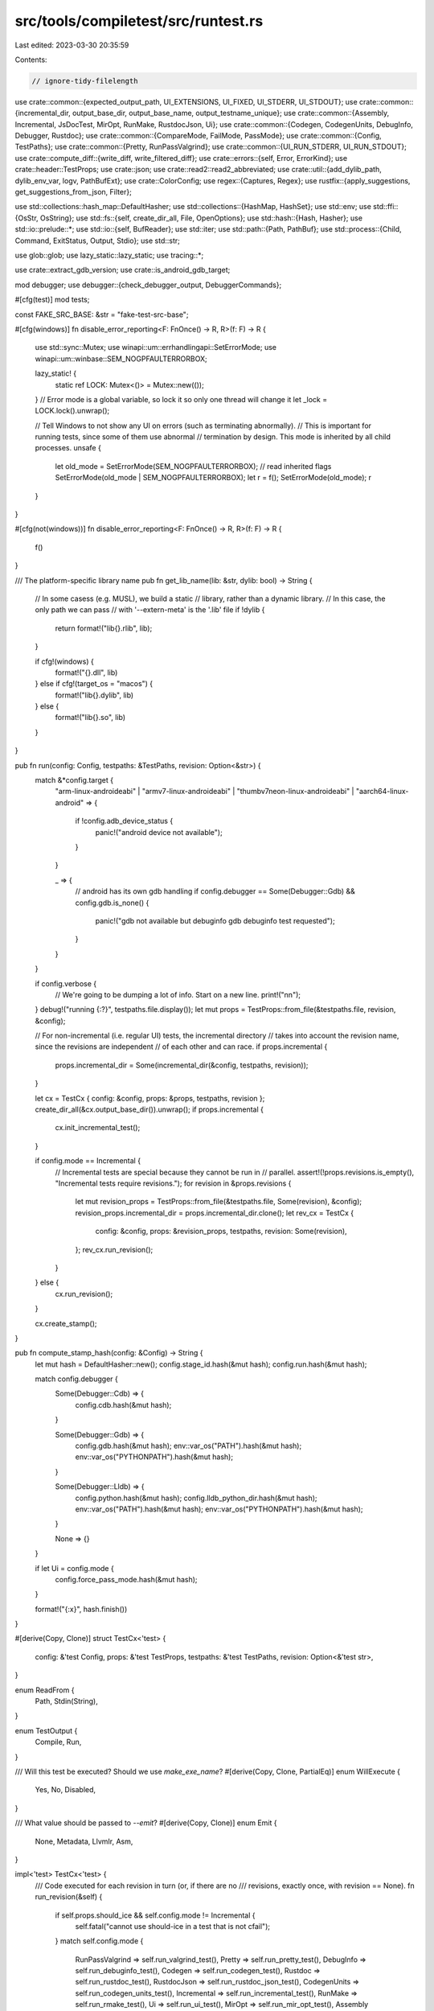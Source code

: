 src/tools/compiletest/src/runtest.rs
====================================

Last edited: 2023-03-30 20:35:59

Contents:

.. code-block:: rs

    // ignore-tidy-filelength

use crate::common::{expected_output_path, UI_EXTENSIONS, UI_FIXED, UI_STDERR, UI_STDOUT};
use crate::common::{incremental_dir, output_base_dir, output_base_name, output_testname_unique};
use crate::common::{Assembly, Incremental, JsDocTest, MirOpt, RunMake, RustdocJson, Ui};
use crate::common::{Codegen, CodegenUnits, DebugInfo, Debugger, Rustdoc};
use crate::common::{CompareMode, FailMode, PassMode};
use crate::common::{Config, TestPaths};
use crate::common::{Pretty, RunPassValgrind};
use crate::common::{UI_RUN_STDERR, UI_RUN_STDOUT};
use crate::compute_diff::{write_diff, write_filtered_diff};
use crate::errors::{self, Error, ErrorKind};
use crate::header::TestProps;
use crate::json;
use crate::read2::read2_abbreviated;
use crate::util::{add_dylib_path, dylib_env_var, logv, PathBufExt};
use crate::ColorConfig;
use regex::{Captures, Regex};
use rustfix::{apply_suggestions, get_suggestions_from_json, Filter};

use std::collections::hash_map::DefaultHasher;
use std::collections::{HashMap, HashSet};
use std::env;
use std::ffi::{OsStr, OsString};
use std::fs::{self, create_dir_all, File, OpenOptions};
use std::hash::{Hash, Hasher};
use std::io::prelude::*;
use std::io::{self, BufReader};
use std::iter;
use std::path::{Path, PathBuf};
use std::process::{Child, Command, ExitStatus, Output, Stdio};
use std::str;

use glob::glob;
use lazy_static::lazy_static;
use tracing::*;

use crate::extract_gdb_version;
use crate::is_android_gdb_target;

mod debugger;
use debugger::{check_debugger_output, DebuggerCommands};

#[cfg(test)]
mod tests;

const FAKE_SRC_BASE: &str = "fake-test-src-base";

#[cfg(windows)]
fn disable_error_reporting<F: FnOnce() -> R, R>(f: F) -> R {
    use std::sync::Mutex;
    use winapi::um::errhandlingapi::SetErrorMode;
    use winapi::um::winbase::SEM_NOGPFAULTERRORBOX;

    lazy_static! {
        static ref LOCK: Mutex<()> = Mutex::new(());
    }
    // Error mode is a global variable, so lock it so only one thread will change it
    let _lock = LOCK.lock().unwrap();

    // Tell Windows to not show any UI on errors (such as terminating abnormally).
    // This is important for running tests, since some of them use abnormal
    // termination by design. This mode is inherited by all child processes.
    unsafe {
        let old_mode = SetErrorMode(SEM_NOGPFAULTERRORBOX); // read inherited flags
        SetErrorMode(old_mode | SEM_NOGPFAULTERRORBOX);
        let r = f();
        SetErrorMode(old_mode);
        r
    }
}

#[cfg(not(windows))]
fn disable_error_reporting<F: FnOnce() -> R, R>(f: F) -> R {
    f()
}

/// The platform-specific library name
pub fn get_lib_name(lib: &str, dylib: bool) -> String {
    // In some casess (e.g. MUSL), we build a static
    // library, rather than a dynamic library.
    // In this case, the only path we can pass
    // with '--extern-meta' is the '.lib' file
    if !dylib {
        return format!("lib{}.rlib", lib);
    }

    if cfg!(windows) {
        format!("{}.dll", lib)
    } else if cfg!(target_os = "macos") {
        format!("lib{}.dylib", lib)
    } else {
        format!("lib{}.so", lib)
    }
}

pub fn run(config: Config, testpaths: &TestPaths, revision: Option<&str>) {
    match &*config.target {
        "arm-linux-androideabi"
        | "armv7-linux-androideabi"
        | "thumbv7neon-linux-androideabi"
        | "aarch64-linux-android" => {
            if !config.adb_device_status {
                panic!("android device not available");
            }
        }

        _ => {
            // android has its own gdb handling
            if config.debugger == Some(Debugger::Gdb) && config.gdb.is_none() {
                panic!("gdb not available but debuginfo gdb debuginfo test requested");
            }
        }
    }

    if config.verbose {
        // We're going to be dumping a lot of info. Start on a new line.
        print!("\n\n");
    }
    debug!("running {:?}", testpaths.file.display());
    let mut props = TestProps::from_file(&testpaths.file, revision, &config);

    // For non-incremental (i.e. regular UI) tests, the incremental directory
    // takes into account the revision name, since the revisions are independent
    // of each other and can race.
    if props.incremental {
        props.incremental_dir = Some(incremental_dir(&config, testpaths, revision));
    }

    let cx = TestCx { config: &config, props: &props, testpaths, revision };
    create_dir_all(&cx.output_base_dir()).unwrap();
    if props.incremental {
        cx.init_incremental_test();
    }

    if config.mode == Incremental {
        // Incremental tests are special because they cannot be run in
        // parallel.
        assert!(!props.revisions.is_empty(), "Incremental tests require revisions.");
        for revision in &props.revisions {
            let mut revision_props = TestProps::from_file(&testpaths.file, Some(revision), &config);
            revision_props.incremental_dir = props.incremental_dir.clone();
            let rev_cx = TestCx {
                config: &config,
                props: &revision_props,
                testpaths,
                revision: Some(revision),
            };
            rev_cx.run_revision();
        }
    } else {
        cx.run_revision();
    }

    cx.create_stamp();
}

pub fn compute_stamp_hash(config: &Config) -> String {
    let mut hash = DefaultHasher::new();
    config.stage_id.hash(&mut hash);
    config.run.hash(&mut hash);

    match config.debugger {
        Some(Debugger::Cdb) => {
            config.cdb.hash(&mut hash);
        }

        Some(Debugger::Gdb) => {
            config.gdb.hash(&mut hash);
            env::var_os("PATH").hash(&mut hash);
            env::var_os("PYTHONPATH").hash(&mut hash);
        }

        Some(Debugger::Lldb) => {
            config.python.hash(&mut hash);
            config.lldb_python_dir.hash(&mut hash);
            env::var_os("PATH").hash(&mut hash);
            env::var_os("PYTHONPATH").hash(&mut hash);
        }

        None => {}
    }

    if let Ui = config.mode {
        config.force_pass_mode.hash(&mut hash);
    }

    format!("{:x}", hash.finish())
}

#[derive(Copy, Clone)]
struct TestCx<'test> {
    config: &'test Config,
    props: &'test TestProps,
    testpaths: &'test TestPaths,
    revision: Option<&'test str>,
}

enum ReadFrom {
    Path,
    Stdin(String),
}

enum TestOutput {
    Compile,
    Run,
}

/// Will this test be executed? Should we use `make_exe_name`?
#[derive(Copy, Clone, PartialEq)]
enum WillExecute {
    Yes,
    No,
    Disabled,
}

/// What value should be passed to `--emit`?
#[derive(Copy, Clone)]
enum Emit {
    None,
    Metadata,
    LlvmIr,
    Asm,
}

impl<'test> TestCx<'test> {
    /// Code executed for each revision in turn (or, if there are no
    /// revisions, exactly once, with revision == None).
    fn run_revision(&self) {
        if self.props.should_ice && self.config.mode != Incremental {
            self.fatal("cannot use should-ice in a test that is not cfail");
        }
        match self.config.mode {
            RunPassValgrind => self.run_valgrind_test(),
            Pretty => self.run_pretty_test(),
            DebugInfo => self.run_debuginfo_test(),
            Codegen => self.run_codegen_test(),
            Rustdoc => self.run_rustdoc_test(),
            RustdocJson => self.run_rustdoc_json_test(),
            CodegenUnits => self.run_codegen_units_test(),
            Incremental => self.run_incremental_test(),
            RunMake => self.run_rmake_test(),
            Ui => self.run_ui_test(),
            MirOpt => self.run_mir_opt_test(),
            Assembly => self.run_assembly_test(),
            JsDocTest => self.run_js_doc_test(),
        }
    }

    fn pass_mode(&self) -> Option<PassMode> {
        self.props.pass_mode(self.config)
    }

    fn should_run(&self, pm: Option<PassMode>) -> WillExecute {
        let test_should_run = match self.config.mode {
            Ui if pm == Some(PassMode::Run) || self.props.fail_mode == Some(FailMode::Run) => true,
            MirOpt if pm == Some(PassMode::Run) => true,
            Ui | MirOpt => false,
            mode => panic!("unimplemented for mode {:?}", mode),
        };
        if test_should_run { self.run_if_enabled() } else { WillExecute::No }
    }

    fn run_if_enabled(&self) -> WillExecute {
        if self.config.run_enabled() { WillExecute::Yes } else { WillExecute::Disabled }
    }

    fn should_run_successfully(&self, pm: Option<PassMode>) -> bool {
        match self.config.mode {
            Ui | MirOpt => pm == Some(PassMode::Run),
            mode => panic!("unimplemented for mode {:?}", mode),
        }
    }

    fn should_compile_successfully(&self, pm: Option<PassMode>) -> bool {
        match self.config.mode {
            JsDocTest => true,
            Ui => pm.is_some() || self.props.fail_mode > Some(FailMode::Build),
            Incremental => {
                let revision =
                    self.revision.expect("incremental tests require a list of revisions");
                if revision.starts_with("rpass") || revision.starts_with("rfail") {
                    true
                } else if revision.starts_with("cfail") {
                    // FIXME: would be nice if incremental revs could start with "cpass"
                    pm.is_some()
                } else {
                    panic!("revision name must begin with rpass, rfail, or cfail");
                }
            }
            mode => panic!("unimplemented for mode {:?}", mode),
        }
    }

    fn check_if_test_should_compile(&self, proc_res: &ProcRes, pm: Option<PassMode>) {
        if self.should_compile_successfully(pm) {
            if !proc_res.status.success() {
                self.fatal_proc_rec("test compilation failed although it shouldn't!", proc_res);
            }
        } else {
            if proc_res.status.success() {
                self.fatal_proc_rec(
                    &format!("{} test compiled successfully!", self.config.mode)[..],
                    proc_res,
                );
            }

            self.check_correct_failure_status(proc_res);
        }
    }

    fn run_cfail_test(&self) {
        let pm = self.pass_mode();
        let proc_res = self.compile_test(WillExecute::No, self.should_emit_metadata(pm));
        self.check_if_test_should_compile(&proc_res, pm);
        self.check_no_compiler_crash(&proc_res, self.props.should_ice);

        let output_to_check = self.get_output(&proc_res);
        let expected_errors = errors::load_errors(&self.testpaths.file, self.revision);
        if !expected_errors.is_empty() {
            if !self.props.error_patterns.is_empty() || !self.props.regex_error_patterns.is_empty()
            {
                self.fatal("both error pattern and expected errors specified");
            }
            self.check_expected_errors(expected_errors, &proc_res);
        } else {
            self.check_all_error_patterns(&output_to_check, &proc_res, pm);
        }
        if self.props.should_ice {
            match proc_res.status.code() {
                Some(101) => (),
                _ => self.fatal("expected ICE"),
            }
        }

        self.check_forbid_output(&output_to_check, &proc_res);
    }

    fn run_rfail_test(&self) {
        let pm = self.pass_mode();
        let should_run = self.run_if_enabled();
        let proc_res = self.compile_test(should_run, self.should_emit_metadata(pm));

        if !proc_res.status.success() {
            self.fatal_proc_rec("compilation failed!", &proc_res);
        }

        if let WillExecute::Disabled = should_run {
            return;
        }

        let proc_res = self.exec_compiled_test();

        // The value our Makefile configures valgrind to return on failure
        const VALGRIND_ERR: i32 = 100;
        if proc_res.status.code() == Some(VALGRIND_ERR) {
            self.fatal_proc_rec("run-fail test isn't valgrind-clean!", &proc_res);
        }

        let output_to_check = self.get_output(&proc_res);
        self.check_correct_failure_status(&proc_res);
        self.check_all_error_patterns(&output_to_check, &proc_res, pm);
    }

    fn get_output(&self, proc_res: &ProcRes) -> String {
        if self.props.check_stdout {
            format!("{}{}", proc_res.stdout, proc_res.stderr)
        } else {
            proc_res.stderr.clone()
        }
    }

    fn check_correct_failure_status(&self, proc_res: &ProcRes) {
        let expected_status = Some(self.props.failure_status);
        let received_status = proc_res.status.code();

        if expected_status != received_status {
            self.fatal_proc_rec(
                &format!(
                    "Error: expected failure status ({:?}) but received status {:?}.",
                    expected_status, received_status
                ),
                proc_res,
            );
        }
    }

    fn run_rpass_test(&self) {
        let emit_metadata = self.should_emit_metadata(self.pass_mode());
        let should_run = self.run_if_enabled();
        let proc_res = self.compile_test(should_run, emit_metadata);

        if !proc_res.status.success() {
            self.fatal_proc_rec("compilation failed!", &proc_res);
        }

        if let WillExecute::Disabled = should_run {
            return;
        }

        // FIXME(#41968): Move this check to tidy?
        let expected_errors = errors::load_errors(&self.testpaths.file, self.revision);
        assert!(
            expected_errors.is_empty(),
            "run-pass tests with expected warnings should be moved to ui/"
        );

        let proc_res = self.exec_compiled_test();
        if !proc_res.status.success() {
            self.fatal_proc_rec("test run failed!", &proc_res);
        }
    }

    fn run_valgrind_test(&self) {
        assert!(self.revision.is_none(), "revisions not relevant here");

        if self.config.valgrind_path.is_none() {
            assert!(!self.config.force_valgrind);
            return self.run_rpass_test();
        }

        let should_run = self.run_if_enabled();
        let mut proc_res = self.compile_test(should_run, Emit::None);

        if !proc_res.status.success() {
            self.fatal_proc_rec("compilation failed!", &proc_res);
        }

        if let WillExecute::Disabled = should_run {
            return;
        }

        let mut new_config = self.config.clone();
        new_config.runtool = new_config.valgrind_path.clone();
        let new_cx = TestCx { config: &new_config, ..*self };
        proc_res = new_cx.exec_compiled_test();

        if !proc_res.status.success() {
            self.fatal_proc_rec("test run failed!", &proc_res);
        }
    }

    fn run_pretty_test(&self) {
        if self.props.pp_exact.is_some() {
            logv(self.config, "testing for exact pretty-printing".to_owned());
        } else {
            logv(self.config, "testing for converging pretty-printing".to_owned());
        }

        let rounds = match self.props.pp_exact {
            Some(_) => 1,
            None => 2,
        };

        let src = fs::read_to_string(&self.testpaths.file).unwrap();
        let mut srcs = vec![src];

        let mut round = 0;
        while round < rounds {
            logv(
                self.config,
                format!("pretty-printing round {} revision {:?}", round, self.revision),
            );
            let read_from =
                if round == 0 { ReadFrom::Path } else { ReadFrom::Stdin(srcs[round].to_owned()) };

            let proc_res = self.print_source(read_from, &self.props.pretty_mode);
            if !proc_res.status.success() {
                self.fatal_proc_rec(
                    &format!(
                        "pretty-printing failed in round {} revision {:?}",
                        round, self.revision
                    ),
                    &proc_res,
                );
            }

            let ProcRes { stdout, .. } = proc_res;
            srcs.push(stdout);
            round += 1;
        }

        let mut expected = match self.props.pp_exact {
            Some(ref file) => {
                let filepath = self.testpaths.file.parent().unwrap().join(file);
                fs::read_to_string(&filepath).unwrap()
            }
            None => srcs[srcs.len() - 2].clone(),
        };
        let mut actual = srcs[srcs.len() - 1].clone();

        if self.props.pp_exact.is_some() {
            // Now we have to care about line endings
            let cr = "\r".to_owned();
            actual = actual.replace(&cr, "");
            expected = expected.replace(&cr, "");
        }

        if !self.config.bless {
            self.compare_source(&expected, &actual);
        } else if expected != actual {
            let filepath_buf;
            let filepath = match &self.props.pp_exact {
                Some(file) => {
                    filepath_buf = self.testpaths.file.parent().unwrap().join(file);
                    &filepath_buf
                }
                None => &self.testpaths.file,
            };
            fs::write(filepath, &actual).unwrap();
        }

        // If we're only making sure that the output matches then just stop here
        if self.props.pretty_compare_only {
            return;
        }

        // Finally, let's make sure it actually appears to remain valid code
        let proc_res = self.typecheck_source(actual);
        if !proc_res.status.success() {
            self.fatal_proc_rec("pretty-printed source does not typecheck", &proc_res);
        }

        if !self.props.pretty_expanded {
            return;
        }

        // additionally, run `-Zunpretty=expanded` and try to build it.
        let proc_res = self.print_source(ReadFrom::Path, "expanded");
        if !proc_res.status.success() {
            self.fatal_proc_rec("pretty-printing (expanded) failed", &proc_res);
        }

        let ProcRes { stdout: expanded_src, .. } = proc_res;
        let proc_res = self.typecheck_source(expanded_src);
        if !proc_res.status.success() {
            self.fatal_proc_rec("pretty-printed source (expanded) does not typecheck", &proc_res);
        }
    }

    fn print_source(&self, read_from: ReadFrom, pretty_type: &str) -> ProcRes {
        let aux_dir = self.aux_output_dir_name();
        let input: &str = match read_from {
            ReadFrom::Stdin(_) => "-",
            ReadFrom::Path => self.testpaths.file.to_str().unwrap(),
        };

        let mut rustc = Command::new(&self.config.rustc_path);
        rustc
            .arg(input)
            .args(&["-Z", &format!("unpretty={}", pretty_type)])
            .args(&["--target", &self.config.target])
            .arg("-L")
            .arg(&aux_dir)
            .args(&self.props.compile_flags)
            .envs(self.props.rustc_env.clone());
        self.maybe_add_external_args(&mut rustc, &self.config.target_rustcflags);

        let src = match read_from {
            ReadFrom::Stdin(src) => Some(src),
            ReadFrom::Path => None,
        };

        self.compose_and_run(
            rustc,
            self.config.compile_lib_path.to_str().unwrap(),
            Some(aux_dir.to_str().unwrap()),
            src,
        )
    }

    fn compare_source(&self, expected: &str, actual: &str) {
        if expected != actual {
            self.fatal(&format!(
                "pretty-printed source does not match expected source\n\
                 expected:\n\
                 ------------------------------------------\n\
                 {}\n\
                 ------------------------------------------\n\
                 actual:\n\
                 ------------------------------------------\n\
                 {}\n\
                 ------------------------------------------\n\
                 diff:\n\
                 ------------------------------------------\n\
                 {}\n",
                expected,
                actual,
                write_diff(expected, actual, 3),
            ));
        }
    }

    fn set_revision_flags(&self, cmd: &mut Command) {
        if let Some(revision) = self.revision {
            // Normalize revisions to be lowercase and replace `-`s with `_`s.
            // Otherwise the `--cfg` flag is not valid.
            let normalized_revision = revision.to_lowercase().replace("-", "_");
            cmd.args(&["--cfg", &normalized_revision]);
        }
    }

    fn typecheck_source(&self, src: String) -> ProcRes {
        let mut rustc = Command::new(&self.config.rustc_path);

        let out_dir = self.output_base_name().with_extension("pretty-out");
        let _ = fs::remove_dir_all(&out_dir);
        create_dir_all(&out_dir).unwrap();

        let target = if self.props.force_host { &*self.config.host } else { &*self.config.target };

        let aux_dir = self.aux_output_dir_name();

        rustc
            .arg("-")
            .arg("-Zno-codegen")
            .arg("--out-dir")
            .arg(&out_dir)
            .arg(&format!("--target={}", target))
            .arg("-L")
            .arg(&self.config.build_base)
            .arg("-L")
            .arg(aux_dir);
        self.set_revision_flags(&mut rustc);
        self.maybe_add_external_args(&mut rustc, &self.config.target_rustcflags);
        rustc.args(&self.props.compile_flags);

        self.compose_and_run_compiler(rustc, Some(src))
    }

    fn run_debuginfo_test(&self) {
        match self.config.debugger.unwrap() {
            Debugger::Cdb => self.run_debuginfo_cdb_test(),
            Debugger::Gdb => self.run_debuginfo_gdb_test(),
            Debugger::Lldb => self.run_debuginfo_lldb_test(),
        }
    }

    fn run_debuginfo_cdb_test(&self) {
        let config = Config {
            target_rustcflags: self.cleanup_debug_info_options(&self.config.target_rustcflags),
            host_rustcflags: self.cleanup_debug_info_options(&self.config.host_rustcflags),
            ..self.config.clone()
        };

        let test_cx = TestCx { config: &config, ..*self };

        test_cx.run_debuginfo_cdb_test_no_opt();
    }

    fn run_debuginfo_cdb_test_no_opt(&self) {
        let exe_file = self.make_exe_name();

        // Existing PDB files are update in-place. When changing the debuginfo
        // the compiler generates for something, this can lead to the situation
        // where both the old and the new version of the debuginfo for the same
        // type is present in the PDB, which is very confusing.
        // Therefore we delete any existing PDB file before compiling the test
        // case.
        // FIXME: If can reliably detect that MSVC's link.exe is used, then
        //        passing `/INCREMENTAL:NO` might be a cleaner way to do this.
        let pdb_file = exe_file.with_extension(".pdb");
        if pdb_file.exists() {
            std::fs::remove_file(pdb_file).unwrap();
        }

        // compile test file (it should have 'compile-flags:-g' in the header)
        let should_run = self.run_if_enabled();
        let compile_result = self.compile_test(should_run, Emit::None);
        if !compile_result.status.success() {
            self.fatal_proc_rec("compilation failed!", &compile_result);
        }
        if let WillExecute::Disabled = should_run {
            return;
        }

        let prefixes = {
            static PREFIXES: &[&str] = &["cdb", "cdbg"];
            // No "native rust support" variation for CDB yet.
            PREFIXES
        };

        // Parse debugger commands etc from test files
        let DebuggerCommands { commands, check_lines, breakpoint_lines, .. } =
            match DebuggerCommands::parse_from(
                &self.testpaths.file,
                self.config,
                prefixes,
                self.revision,
            ) {
                Ok(cmds) => cmds,
                Err(e) => self.fatal(&e),
            };

        // https://docs.microsoft.com/en-us/windows-hardware/drivers/debugger/debugger-commands
        let mut script_str = String::with_capacity(2048);
        script_str.push_str("version\n"); // List CDB (and more) version info in test output
        script_str.push_str(".nvlist\n"); // List loaded `*.natvis` files, bulk of custom MSVC debug

        // If a .js file exists next to the source file being tested, then this is a JavaScript
        // debugging extension that needs to be loaded.
        let mut js_extension = self.testpaths.file.clone();
        js_extension.set_extension("cdb.js");
        if js_extension.exists() {
            script_str.push_str(&format!(".scriptload \"{}\"\n", js_extension.to_string_lossy()));
        }

        // Set breakpoints on every line that contains the string "#break"
        let source_file_name = self.testpaths.file.file_name().unwrap().to_string_lossy();
        for line in &breakpoint_lines {
            script_str.push_str(&format!("bp `{}:{}`\n", source_file_name, line));
        }

        // Append the other `cdb-command:`s
        for line in &commands {
            script_str.push_str(line);
            script_str.push_str("\n");
        }

        script_str.push_str("qq\n"); // Quit the debugger (including remote debugger, if any)

        // Write the script into a file
        debug!("script_str = {}", script_str);
        self.dump_output_file(&script_str, "debugger.script");
        let debugger_script = self.make_out_name("debugger.script");

        let cdb_path = &self.config.cdb.as_ref().unwrap();
        let mut cdb = Command::new(cdb_path);
        cdb.arg("-lines") // Enable source line debugging.
            .arg("-cf")
            .arg(&debugger_script)
            .arg(&exe_file);

        let debugger_run_result = self.compose_and_run(
            cdb,
            self.config.run_lib_path.to_str().unwrap(),
            None, // aux_path
            None, // input
        );

        if !debugger_run_result.status.success() {
            self.fatal_proc_rec("Error while running CDB", &debugger_run_result);
        }

        if let Err(e) = check_debugger_output(&debugger_run_result, &check_lines) {
            self.fatal_proc_rec(&e, &debugger_run_result);
        }
    }

    fn run_debuginfo_gdb_test(&self) {
        let config = Config {
            target_rustcflags: self.cleanup_debug_info_options(&self.config.target_rustcflags),
            host_rustcflags: self.cleanup_debug_info_options(&self.config.host_rustcflags),
            ..self.config.clone()
        };

        let test_cx = TestCx { config: &config, ..*self };

        test_cx.run_debuginfo_gdb_test_no_opt();
    }

    fn run_debuginfo_gdb_test_no_opt(&self) {
        let prefixes = if self.config.gdb_native_rust {
            // GDB with Rust
            static PREFIXES: &[&str] = &["gdb", "gdbr"];
            println!("NOTE: compiletest thinks it is using GDB with native rust support");
            PREFIXES
        } else {
            // Generic GDB
            static PREFIXES: &[&str] = &["gdb", "gdbg"];
            println!("NOTE: compiletest thinks it is using GDB without native rust support");
            PREFIXES
        };

        let DebuggerCommands { commands, check_lines, breakpoint_lines } =
            match DebuggerCommands::parse_from(
                &self.testpaths.file,
                self.config,
                prefixes,
                self.revision,
            ) {
                Ok(cmds) => cmds,
                Err(e) => self.fatal(&e),
            };
        let mut cmds = commands.join("\n");

        // compile test file (it should have 'compile-flags:-g' in the header)
        let should_run = self.run_if_enabled();
        let compiler_run_result = self.compile_test(should_run, Emit::None);
        if !compiler_run_result.status.success() {
            self.fatal_proc_rec("compilation failed!", &compiler_run_result);
        }
        if let WillExecute::Disabled = should_run {
            return;
        }

        let exe_file = self.make_exe_name();

        let debugger_run_result;
        if is_android_gdb_target(&self.config.target) {
            cmds = cmds.replace("run", "continue");

            let tool_path = match self.config.android_cross_path.to_str() {
                Some(x) => x.to_owned(),
                None => self.fatal("cannot find android cross path"),
            };

            // write debugger script
            let mut script_str = String::with_capacity(2048);
            script_str.push_str(&format!("set charset {}\n", Self::charset()));
            script_str.push_str(&format!("set sysroot {}\n", tool_path));
            script_str.push_str(&format!("file {}\n", exe_file.to_str().unwrap()));
            script_str.push_str("target remote :5039\n");
            script_str.push_str(&format!(
                "set solib-search-path \
                 ./{}/stage2/lib/rustlib/{}/lib/\n",
                self.config.host, self.config.target
            ));
            for line in &breakpoint_lines {
                script_str.push_str(
                    &format!(
                        "break {:?}:{}\n",
                        self.testpaths.file.file_name().unwrap().to_string_lossy(),
                        *line
                    )[..],
                );
            }
            script_str.push_str(&cmds);
            script_str.push_str("\nquit\n");

            debug!("script_str = {}", script_str);
            self.dump_output_file(&script_str, "debugger.script");

            let adb_path = &self.config.adb_path;

            Command::new(adb_path)
                .arg("push")
                .arg(&exe_file)
                .arg(&self.config.adb_test_dir)
                .status()
                .unwrap_or_else(|_| panic!("failed to exec `{:?}`", adb_path));

            Command::new(adb_path)
                .args(&["forward", "tcp:5039", "tcp:5039"])
                .status()
                .unwrap_or_else(|_| panic!("failed to exec `{:?}`", adb_path));

            let adb_arg = format!(
                "export LD_LIBRARY_PATH={}; \
                 gdbserver{} :5039 {}/{}",
                self.config.adb_test_dir.clone(),
                if self.config.target.contains("aarch64") { "64" } else { "" },
                self.config.adb_test_dir.clone(),
                exe_file.file_name().unwrap().to_str().unwrap()
            );

            debug!("adb arg: {}", adb_arg);
            let mut adb = Command::new(adb_path)
                .args(&["shell", &adb_arg])
                .stdout(Stdio::piped())
                .stderr(Stdio::inherit())
                .spawn()
                .unwrap_or_else(|_| panic!("failed to exec `{:?}`", adb_path));

            // Wait for the gdbserver to print out "Listening on port ..."
            // at which point we know that it's started and then we can
            // execute the debugger below.
            let mut stdout = BufReader::new(adb.stdout.take().unwrap());
            let mut line = String::new();
            loop {
                line.truncate(0);
                stdout.read_line(&mut line).unwrap();
                if line.starts_with("Listening on port 5039") {
                    break;
                }
            }
            drop(stdout);

            let mut debugger_script = OsString::from("-command=");
            debugger_script.push(self.make_out_name("debugger.script"));
            let debugger_opts: &[&OsStr] =
                &["-quiet".as_ref(), "-batch".as_ref(), "-nx".as_ref(), &debugger_script];

            let gdb_path = self.config.gdb.as_ref().unwrap();
            let Output { status, stdout, stderr } = Command::new(&gdb_path)
                .args(debugger_opts)
                .output()
                .unwrap_or_else(|_| panic!("failed to exec `{:?}`", gdb_path));
            let cmdline = {
                let mut gdb = Command::new(&format!("{}-gdb", self.config.target));
                gdb.args(debugger_opts);
                let cmdline = self.make_cmdline(&gdb, "");
                logv(self.config, format!("executing {}", cmdline));
                cmdline
            };

            debugger_run_result = ProcRes {
                status,
                stdout: String::from_utf8(stdout).unwrap(),
                stderr: String::from_utf8(stderr).unwrap(),
                cmdline,
            };
            if adb.kill().is_err() {
                println!("Adb process is already finished.");
            }
        } else {
            let rust_src_root =
                self.config.find_rust_src_root().expect("Could not find Rust source root");
            let rust_pp_module_rel_path = Path::new("./src/etc");
            let rust_pp_module_abs_path =
                rust_src_root.join(rust_pp_module_rel_path).to_str().unwrap().to_owned();
            // write debugger script
            let mut script_str = String::with_capacity(2048);
            script_str.push_str(&format!("set charset {}\n", Self::charset()));
            script_str.push_str("show version\n");

            match self.config.gdb_version {
                Some(version) => {
                    println!("NOTE: compiletest thinks it is using GDB version {}", version);

                    if version > extract_gdb_version("7.4").unwrap() {
                        // Add the directory containing the pretty printers to
                        // GDB's script auto loading safe path
                        script_str.push_str(&format!(
                            "add-auto-load-safe-path {}\n",
                            rust_pp_module_abs_path.replace(r"\", r"\\")
                        ));

                        let output_base_dir = self.output_base_dir().to_str().unwrap().to_owned();

                        // Add the directory containing the output binary to
                        // include embedded pretty printers to GDB's script
                        // auto loading safe path
                        script_str.push_str(&format!(
                            "add-auto-load-safe-path {}\n",
                            output_base_dir.replace(r"\", r"\\")
                        ));
                    }
                }
                _ => {
                    println!(
                        "NOTE: compiletest does not know which version of \
                         GDB it is using"
                    );
                }
            }

            // The following line actually doesn't have to do anything with
            // pretty printing, it just tells GDB to print values on one line:
            script_str.push_str("set print pretty off\n");

            // Add the pretty printer directory to GDB's source-file search path
            script_str
                .push_str(&format!("directory {}\n", rust_pp_module_abs_path.replace(r"\", r"\\")));

            // Load the target executable
            script_str
                .push_str(&format!("file {}\n", exe_file.to_str().unwrap().replace(r"\", r"\\")));

            // Force GDB to print values in the Rust format.
            if self.config.gdb_native_rust {
                script_str.push_str("set language rust\n");
            }

            // Add line breakpoints
            for line in &breakpoint_lines {
                script_str.push_str(&format!(
                    "break '{}':{}\n",
                    self.testpaths.file.file_name().unwrap().to_string_lossy(),
                    *line
                ));
            }

            script_str.push_str(&cmds);
            script_str.push_str("\nquit\n");

            debug!("script_str = {}", script_str);
            self.dump_output_file(&script_str, "debugger.script");

            let mut debugger_script = OsString::from("-command=");
            debugger_script.push(self.make_out_name("debugger.script"));

            let debugger_opts: &[&OsStr] =
                &["-quiet".as_ref(), "-batch".as_ref(), "-nx".as_ref(), &debugger_script];

            let mut gdb = Command::new(self.config.gdb.as_ref().unwrap());
            gdb.args(debugger_opts).env("PYTHONPATH", rust_pp_module_abs_path);

            debugger_run_result =
                self.compose_and_run(gdb, self.config.run_lib_path.to_str().unwrap(), None, None);
        }

        if !debugger_run_result.status.success() {
            self.fatal_proc_rec("gdb failed to execute", &debugger_run_result);
        }

        if let Err(e) = check_debugger_output(&debugger_run_result, &check_lines) {
            self.fatal_proc_rec(&e, &debugger_run_result);
        }
    }

    fn run_debuginfo_lldb_test(&self) {
        if self.config.lldb_python_dir.is_none() {
            self.fatal("Can't run LLDB test because LLDB's python path is not set.");
        }

        let config = Config {
            target_rustcflags: self.cleanup_debug_info_options(&self.config.target_rustcflags),
            host_rustcflags: self.cleanup_debug_info_options(&self.config.host_rustcflags),
            ..self.config.clone()
        };

        let test_cx = TestCx { config: &config, ..*self };

        test_cx.run_debuginfo_lldb_test_no_opt();
    }

    fn run_debuginfo_lldb_test_no_opt(&self) {
        // compile test file (it should have 'compile-flags:-g' in the header)
        let should_run = self.run_if_enabled();
        let compile_result = self.compile_test(should_run, Emit::None);
        if !compile_result.status.success() {
            self.fatal_proc_rec("compilation failed!", &compile_result);
        }
        if let WillExecute::Disabled = should_run {
            return;
        }

        let exe_file = self.make_exe_name();

        match self.config.lldb_version {
            Some(ref version) => {
                println!("NOTE: compiletest thinks it is using LLDB version {}", version);
            }
            _ => {
                println!(
                    "NOTE: compiletest does not know which version of \
                     LLDB it is using"
                );
            }
        }

        let prefixes = if self.config.lldb_native_rust {
            static PREFIXES: &[&str] = &["lldb", "lldbr"];
            println!("NOTE: compiletest thinks it is using LLDB with native rust support");
            PREFIXES
        } else {
            static PREFIXES: &[&str] = &["lldb", "lldbg"];
            println!("NOTE: compiletest thinks it is using LLDB without native rust support");
            PREFIXES
        };

        // Parse debugger commands etc from test files
        let DebuggerCommands { commands, check_lines, breakpoint_lines, .. } =
            match DebuggerCommands::parse_from(
                &self.testpaths.file,
                self.config,
                prefixes,
                self.revision,
            ) {
                Ok(cmds) => cmds,
                Err(e) => self.fatal(&e),
            };

        // Write debugger script:
        // We don't want to hang when calling `quit` while the process is still running
        let mut script_str = String::from("settings set auto-confirm true\n");

        // Make LLDB emit its version, so we have it documented in the test output
        script_str.push_str("version\n");

        // Switch LLDB into "Rust mode"
        let rust_src_root =
            self.config.find_rust_src_root().expect("Could not find Rust source root");
        let rust_pp_module_rel_path = Path::new("./src/etc/lldb_lookup.py");
        let rust_pp_module_abs_path =
            rust_src_root.join(rust_pp_module_rel_path).to_str().unwrap().to_owned();

        let rust_type_regexes = vec![
            "^(alloc::([a-z_]+::)+)String$",
            "^&(mut )?str$",
            "^&(mut )?\\[.+\\]$",
            "^(std::ffi::([a-z_]+::)+)OsString$",
            "^(alloc::([a-z_]+::)+)Vec<.+>$",
            "^(alloc::([a-z_]+::)+)VecDeque<.+>$",
            "^(alloc::([a-z_]+::)+)BTreeSet<.+>$",
            "^(alloc::([a-z_]+::)+)BTreeMap<.+>$",
            "^(std::collections::([a-z_]+::)+)HashMap<.+>$",
            "^(std::collections::([a-z_]+::)+)HashSet<.+>$",
            "^(alloc::([a-z_]+::)+)Rc<.+>$",
            "^(alloc::([a-z_]+::)+)Arc<.+>$",
            "^(core::([a-z_]+::)+)Cell<.+>$",
            "^(core::([a-z_]+::)+)Ref<.+>$",
            "^(core::([a-z_]+::)+)RefMut<.+>$",
            "^(core::([a-z_]+::)+)RefCell<.+>$",
            "^core::num::([a-z_]+::)*NonZero.+$",
        ];

        script_str
            .push_str(&format!("command script import {}\n", &rust_pp_module_abs_path[..])[..]);
        script_str.push_str("type synthetic add -l lldb_lookup.synthetic_lookup -x '.*' ");
        script_str.push_str("--category Rust\n");
        for type_regex in rust_type_regexes {
            script_str.push_str("type summary add -F lldb_lookup.summary_lookup  -e -x -h ");
            script_str.push_str(&format!("'{}' ", type_regex));
            script_str.push_str("--category Rust\n");
        }
        script_str.push_str("type category enable Rust\n");

        // Set breakpoints on every line that contains the string "#break"
        let source_file_name = self.testpaths.file.file_name().unwrap().to_string_lossy();
        for line in &breakpoint_lines {
            script_str.push_str(&format!(
                "breakpoint set --file '{}' --line {}\n",
                source_file_name, line
            ));
        }

        // Append the other commands
        for line in &commands {
            script_str.push_str(line);
            script_str.push_str("\n");
        }

        // Finally, quit the debugger
        script_str.push_str("\nquit\n");

        // Write the script into a file
        debug!("script_str = {}", script_str);
        self.dump_output_file(&script_str, "debugger.script");
        let debugger_script = self.make_out_name("debugger.script");

        // Let LLDB execute the script via lldb_batchmode.py
        let debugger_run_result = self.run_lldb(&exe_file, &debugger_script, &rust_src_root);

        if !debugger_run_result.status.success() {
            self.fatal_proc_rec("Error while running LLDB", &debugger_run_result);
        }

        if let Err(e) = check_debugger_output(&debugger_run_result, &check_lines) {
            self.fatal_proc_rec(&e, &debugger_run_result);
        }
    }

    fn run_lldb(
        &self,
        test_executable: &Path,
        debugger_script: &Path,
        rust_src_root: &Path,
    ) -> ProcRes {
        // Prepare the lldb_batchmode which executes the debugger script
        let lldb_script_path = rust_src_root.join("src/etc/lldb_batchmode.py");
        self.cmd2procres(
            Command::new(&self.config.python)
                .arg(&lldb_script_path)
                .arg(test_executable)
                .arg(debugger_script)
                .env("PYTHONUNBUFFERED", "1") // Help debugging #78665
                .env("PYTHONPATH", self.config.lldb_python_dir.as_ref().unwrap()),
        )
    }

    fn cmd2procres(&self, cmd: &mut Command) -> ProcRes {
        let (status, out, err) = match cmd.output() {
            Ok(Output { status, stdout, stderr }) => {
                (status, String::from_utf8(stdout).unwrap(), String::from_utf8(stderr).unwrap())
            }
            Err(e) => self.fatal(&format!(
                "Failed to setup Python process for \
                 LLDB script: {}",
                e
            )),
        };

        self.dump_output(&out, &err);
        ProcRes { status, stdout: out, stderr: err, cmdline: format!("{:?}", cmd) }
    }

    fn cleanup_debug_info_options(&self, options: &Vec<String>) -> Vec<String> {
        // Remove options that are either unwanted (-O) or may lead to duplicates due to RUSTFLAGS.
        let options_to_remove = ["-O".to_owned(), "-g".to_owned(), "--debuginfo".to_owned()];

        options.iter().filter(|x| !options_to_remove.contains(x)).map(|x| x.clone()).collect()
    }

    fn maybe_add_external_args(&self, cmd: &mut Command, args: &Vec<String>) {
        // Filter out the arguments that should not be added by runtest here.
        //
        // Notable use-cases are: do not add our optimisation flag if
        // `compile-flags: -Copt-level=x` and similar for debug-info level as well.
        const OPT_FLAGS: &[&str] = &["-O", "-Copt-level=", /*-C<space>*/ "opt-level="];
        const DEBUG_FLAGS: &[&str] = &["-g", "-Cdebuginfo=", /*-C<space>*/ "debuginfo="];

        // FIXME: ideally we would "just" check the `cmd` itself, but it does not allow inspecting
        // its arguments. They need to be collected separately. For now I cannot be bothered to
        // implement this the "right" way.
        let have_opt_flag =
            self.props.compile_flags.iter().any(|arg| OPT_FLAGS.iter().any(|f| arg.starts_with(f)));
        let have_debug_flag = self
            .props
            .compile_flags
            .iter()
            .any(|arg| DEBUG_FLAGS.iter().any(|f| arg.starts_with(f)));

        for arg in args {
            if OPT_FLAGS.iter().any(|f| arg.starts_with(f)) && have_opt_flag {
                continue;
            }
            if DEBUG_FLAGS.iter().any(|f| arg.starts_with(f)) && have_debug_flag {
                continue;
            }
            cmd.arg(arg);
        }
    }

    fn check_all_error_patterns(
        &self,
        output_to_check: &str,
        proc_res: &ProcRes,
        pm: Option<PassMode>,
    ) {
        if self.props.error_patterns.is_empty() && self.props.regex_error_patterns.is_empty() {
            if pm.is_some() {
                // FIXME(#65865)
                return;
            } else {
                self.fatal(&format!(
                    "no error pattern specified in {:?}",
                    self.testpaths.file.display()
                ));
            }
        }

        let mut missing_patterns: Vec<String> = Vec::new();

        self.check_error_patterns(output_to_check, &mut missing_patterns);
        self.check_regex_error_patterns(output_to_check, proc_res, &mut missing_patterns);

        if missing_patterns.is_empty() {
            return;
        }

        if missing_patterns.len() == 1 {
            self.fatal_proc_rec(
                &format!("error pattern '{}' not found!", missing_patterns[0]),
                proc_res,
            );
        } else {
            for pattern in missing_patterns {
                self.error(&format!("error pattern '{}' not found!", pattern));
            }
            self.fatal_proc_rec("multiple error patterns not found", proc_res);
        }
    }

    fn check_error_patterns(&self, output_to_check: &str, missing_patterns: &mut Vec<String>) {
        debug!("check_error_patterns");
        for pattern in &self.props.error_patterns {
            if output_to_check.contains(pattern.trim()) {
                debug!("found error pattern {}", pattern);
            } else {
                missing_patterns.push(pattern.to_string());
            }
        }
    }

    fn check_regex_error_patterns(
        &self,
        output_to_check: &str,
        proc_res: &ProcRes,
        missing_patterns: &mut Vec<String>,
    ) {
        debug!("check_regex_error_patterns");

        for pattern in &self.props.regex_error_patterns {
            let pattern = pattern.trim();
            let re = match Regex::new(pattern) {
                Ok(re) => re,
                Err(err) => {
                    self.fatal_proc_rec(
                        &format!("invalid regex error pattern '{}': {:?}", pattern, err),
                        proc_res,
                    );
                }
            };
            if re.is_match(output_to_check) {
                debug!("found regex error pattern {}", pattern);
            } else {
                missing_patterns.push(pattern.to_string());
            }
        }
    }

    fn check_no_compiler_crash(&self, proc_res: &ProcRes, should_ice: bool) {
        match proc_res.status.code() {
            Some(101) if !should_ice => {
                self.fatal_proc_rec("compiler encountered internal error", proc_res)
            }
            None => self.fatal_proc_rec("compiler terminated by signal", proc_res),
            _ => (),
        }
    }

    fn check_forbid_output(&self, output_to_check: &str, proc_res: &ProcRes) {
        for pat in &self.props.forbid_output {
            if output_to_check.contains(pat) {
                self.fatal_proc_rec("forbidden pattern found in compiler output", proc_res);
            }
        }
    }

    fn check_expected_errors(&self, expected_errors: Vec<errors::Error>, proc_res: &ProcRes) {
        debug!(
            "check_expected_errors: expected_errors={:?} proc_res.status={:?}",
            expected_errors, proc_res.status
        );
        if proc_res.status.success()
            && expected_errors.iter().any(|x| x.kind == Some(ErrorKind::Error))
        {
            self.fatal_proc_rec("process did not return an error status", proc_res);
        }

        if self.props.known_bug {
            if !expected_errors.is_empty() {
                self.fatal_proc_rec(
                    "`known_bug` tests should not have an expected errors",
                    proc_res,
                );
            }
            return;
        }

        // On Windows, translate all '\' path separators to '/'
        let file_name = format!("{}", self.testpaths.file.display()).replace(r"\", "/");

        // On Windows, keep all '\' path separators to match the paths reported in the JSON output
        // from the compiler
        let diagnostic_file_name = if self.props.remap_src_base {
            let mut p = PathBuf::from(FAKE_SRC_BASE);
            p.push(&self.testpaths.relative_dir);
            p.push(self.testpaths.file.file_name().unwrap());
            p.display().to_string()
        } else {
            self.testpaths.file.display().to_string()
        };

        // If the testcase being checked contains at least one expected "help"
        // message, then we'll ensure that all "help" messages are expected.
        // Otherwise, all "help" messages reported by the compiler will be ignored.
        // This logic also applies to "note" messages.
        let expect_help = expected_errors.iter().any(|ee| ee.kind == Some(ErrorKind::Help));
        let expect_note = expected_errors.iter().any(|ee| ee.kind == Some(ErrorKind::Note));

        // Parse the JSON output from the compiler and extract out the messages.
        let actual_errors = json::parse_output(&diagnostic_file_name, &proc_res.stderr, proc_res);
        let mut unexpected = Vec::new();
        let mut found = vec![false; expected_errors.len()];
        for actual_error in &actual_errors {
            let opt_index =
                expected_errors.iter().enumerate().position(|(index, expected_error)| {
                    !found[index]
                        && actual_error.line_num == expected_error.line_num
                        && (expected_error.kind.is_none()
                            || actual_error.kind == expected_error.kind)
                        && actual_error.msg.contains(&expected_error.msg)
                });

            match opt_index {
                Some(index) => {
                    // found a match, everybody is happy
                    assert!(!found[index]);
                    found[index] = true;
                }

                None => {
                    // If the test is a known bug, don't require that the error is annotated
                    if self.is_unexpected_compiler_message(actual_error, expect_help, expect_note) {
                        self.error(&format!(
                            "{}:{}: unexpected {}: '{}'",
                            file_name,
                            actual_error.line_num,
                            actual_error
                                .kind
                                .as_ref()
                                .map_or(String::from("message"), |k| k.to_string()),
                            actual_error.msg
                        ));
                        unexpected.push(actual_error);
                    }
                }
            }
        }

        let mut not_found = Vec::new();
        // anything not yet found is a problem
        for (index, expected_error) in expected_errors.iter().enumerate() {
            if !found[index] {
                self.error(&format!(
                    "{}:{}: expected {} not found: {}",
                    file_name,
                    expected_error.line_num,
                    expected_error.kind.as_ref().map_or("message".into(), |k| k.to_string()),
                    expected_error.msg
                ));
                not_found.push(expected_error);
            }
        }

        if !unexpected.is_empty() || !not_found.is_empty() {
            self.error(&format!(
                "{} unexpected errors found, {} expected errors not found",
                unexpected.len(),
                not_found.len()
            ));
            println!("status: {}\ncommand: {}", proc_res.status, proc_res.cmdline);
            if !unexpected.is_empty() {
                println!("unexpected errors (from JSON output): {:#?}\n", unexpected);
            }
            if !not_found.is_empty() {
                println!("not found errors (from test file): {:#?}\n", not_found);
            }
            panic!();
        }
    }

    /// Returns `true` if we should report an error about `actual_error`,
    /// which did not match any of the expected error. We always require
    /// errors/warnings to be explicitly listed, but only require
    /// helps/notes if there are explicit helps/notes given.
    fn is_unexpected_compiler_message(
        &self,
        actual_error: &Error,
        expect_help: bool,
        expect_note: bool,
    ) -> bool {
        match actual_error.kind {
            Some(ErrorKind::Help) => expect_help,
            Some(ErrorKind::Note) => expect_note,
            Some(ErrorKind::Error) | Some(ErrorKind::Warning) => true,
            Some(ErrorKind::Suggestion) | None => false,
        }
    }

    fn should_emit_metadata(&self, pm: Option<PassMode>) -> Emit {
        match (pm, self.props.fail_mode, self.config.mode) {
            (Some(PassMode::Check), ..) | (_, Some(FailMode::Check), Ui) => Emit::Metadata,
            _ => Emit::None,
        }
    }

    fn compile_test(&self, will_execute: WillExecute, emit: Emit) -> ProcRes {
        self.compile_test_general(will_execute, emit, self.props.local_pass_mode())
    }

    fn compile_test_general(
        &self,
        will_execute: WillExecute,
        emit: Emit,
        local_pm: Option<PassMode>,
    ) -> ProcRes {
        // Only use `make_exe_name` when the test ends up being executed.
        let output_file = match will_execute {
            WillExecute::Yes => TargetLocation::ThisFile(self.make_exe_name()),
            WillExecute::No | WillExecute::Disabled => {
                TargetLocation::ThisDirectory(self.output_base_dir())
            }
        };

        let allow_unused = match self.config.mode {
            Ui => {
                // UI tests tend to have tons of unused code as
                // it's just testing various pieces of the compile, but we don't
                // want to actually assert warnings about all this code. Instead
                // let's just ignore unused code warnings by defaults and tests
                // can turn it back on if needed.
                if !self.is_rustdoc()
                    // Note that we use the local pass mode here as we don't want
                    // to set unused to allow if we've overridden the pass mode
                    // via command line flags.
                    && local_pm != Some(PassMode::Run)
                {
                    AllowUnused::Yes
                } else {
                    AllowUnused::No
                }
            }
            _ => AllowUnused::No,
        };

        let rustc = self.make_compile_args(
            &self.testpaths.file,
            output_file,
            emit,
            allow_unused,
            LinkToAux::Yes,
        );

        self.compose_and_run_compiler(rustc, None)
    }

    fn document(&self, out_dir: &Path) -> ProcRes {
        if self.props.build_aux_docs {
            for rel_ab in &self.props.aux_builds {
                let aux_testpaths = self.compute_aux_test_paths(rel_ab);
                let aux_props =
                    self.props.from_aux_file(&aux_testpaths.file, self.revision, self.config);
                let aux_cx = TestCx {
                    config: self.config,
                    props: &aux_props,
                    testpaths: &aux_testpaths,
                    revision: self.revision,
                };
                // Create the directory for the stdout/stderr files.
                create_dir_all(aux_cx.output_base_dir()).unwrap();
                let auxres = aux_cx.document(out_dir);
                if !auxres.status.success() {
                    return auxres;
                }
            }
        }

        let aux_dir = self.aux_output_dir_name();

        let rustdoc_path = self.config.rustdoc_path.as_ref().expect("--rustdoc-path not passed");
        let mut rustdoc = Command::new(rustdoc_path);

        rustdoc
            .arg("-L")
            .arg(self.config.run_lib_path.to_str().unwrap())
            .arg("-L")
            .arg(aux_dir)
            .arg("-o")
            .arg(out_dir)
            .arg("--deny")
            .arg("warnings")
            .arg(&self.testpaths.file)
            .args(&self.props.compile_flags);

        if self.config.mode == RustdocJson {
            rustdoc.arg("--output-format").arg("json").arg("-Zunstable-options");
        }

        if let Some(ref linker) = self.config.linker {
            rustdoc.arg(format!("-Clinker={}", linker));
        }

        self.compose_and_run_compiler(rustdoc, None)
    }

    fn exec_compiled_test(&self) -> ProcRes {
        let env = &self.props.exec_env;

        let proc_res = match &*self.config.target {
            // This is pretty similar to below, we're transforming:
            //
            //      program arg1 arg2
            //
            // into
            //
            //      remote-test-client run program 2 support-lib.so support-lib2.so arg1 arg2
            //
            // The test-client program will upload `program` to the emulator
            // along with all other support libraries listed (in this case
            // `support-lib.so` and `support-lib2.so`. It will then execute
            // the program on the emulator with the arguments specified
            // (in the environment we give the process) and then report back
            // the same result.
            _ if self.config.remote_test_client.is_some() => {
                let aux_dir = self.aux_output_dir_name();
                let ProcArgs { prog, args } = self.make_run_args();
                let mut support_libs = Vec::new();
                if let Ok(entries) = aux_dir.read_dir() {
                    for entry in entries {
                        let entry = entry.unwrap();
                        if !entry.path().is_file() {
                            continue;
                        }
                        support_libs.push(entry.path());
                    }
                }
                let mut test_client =
                    Command::new(self.config.remote_test_client.as_ref().unwrap());
                test_client
                    .args(&["run", &support_libs.len().to_string(), &prog])
                    .args(support_libs)
                    .args(args)
                    .envs(env.clone());
                self.compose_and_run(
                    test_client,
                    self.config.run_lib_path.to_str().unwrap(),
                    Some(aux_dir.to_str().unwrap()),
                    None,
                )
            }
            _ if self.config.target.contains("vxworks") => {
                let aux_dir = self.aux_output_dir_name();
                let ProcArgs { prog, args } = self.make_run_args();
                let mut wr_run = Command::new("wr-run");
                wr_run.args(&[&prog]).args(args).envs(env.clone());
                self.compose_and_run(
                    wr_run,
                    self.config.run_lib_path.to_str().unwrap(),
                    Some(aux_dir.to_str().unwrap()),
                    None,
                )
            }
            _ => {
                let aux_dir = self.aux_output_dir_name();
                let ProcArgs { prog, args } = self.make_run_args();
                let mut program = Command::new(&prog);
                program.args(args).current_dir(&self.output_base_dir()).envs(env.clone());
                self.compose_and_run(
                    program,
                    self.config.run_lib_path.to_str().unwrap(),
                    Some(aux_dir.to_str().unwrap()),
                    None,
                )
            }
        };

        if proc_res.status.success() {
            // delete the executable after running it to save space.
            // it is ok if the deletion failed.
            let _ = fs::remove_file(self.make_exe_name());
        }

        proc_res
    }

    /// For each `aux-build: foo/bar` annotation, we check to find the
    /// file in an `auxiliary` directory relative to the test itself.
    fn compute_aux_test_paths(&self, rel_ab: &str) -> TestPaths {
        let test_ab = self
            .testpaths
            .file
            .parent()
            .expect("test file path has no parent")
            .join("auxiliary")
            .join(rel_ab);
        if !test_ab.exists() {
            self.fatal(&format!("aux-build `{}` source not found", test_ab.display()))
        }

        TestPaths {
            file: test_ab,
            relative_dir: self
                .testpaths
                .relative_dir
                .join(self.output_testname_unique())
                .join("auxiliary")
                .join(rel_ab)
                .parent()
                .expect("aux-build path has no parent")
                .to_path_buf(),
        }
    }

    fn is_vxworks_pure_static(&self) -> bool {
        if self.config.target.contains("vxworks") {
            match env::var("RUST_VXWORKS_TEST_DYLINK") {
                Ok(s) => s != "1",
                _ => true,
            }
        } else {
            false
        }
    }

    fn is_vxworks_pure_dynamic(&self) -> bool {
        self.config.target.contains("vxworks") && !self.is_vxworks_pure_static()
    }

    fn build_all_auxiliary(&self, rustc: &mut Command) -> PathBuf {
        let aux_dir = self.aux_output_dir_name();

        if !self.props.aux_builds.is_empty() {
            let _ = fs::remove_dir_all(&aux_dir);
            create_dir_all(&aux_dir).unwrap();
        }

        for rel_ab in &self.props.aux_builds {
            self.build_auxiliary(rel_ab, &aux_dir);
        }

        for (aux_name, aux_path) in &self.props.aux_crates {
            let is_dylib = self.build_auxiliary(&aux_path, &aux_dir);
            let lib_name =
                get_lib_name(&aux_path.trim_end_matches(".rs").replace('-', "_"), is_dylib);
            rustc.arg("--extern").arg(format!("{}={}/{}", aux_name, aux_dir.display(), lib_name));
        }

        aux_dir
    }

    fn compose_and_run_compiler(&self, mut rustc: Command, input: Option<String>) -> ProcRes {
        let aux_dir = self.build_all_auxiliary(&mut rustc);
        self.props.unset_rustc_env.iter().fold(&mut rustc, Command::env_remove);
        rustc.envs(self.props.rustc_env.clone());
        self.compose_and_run(
            rustc,
            self.config.compile_lib_path.to_str().unwrap(),
            Some(aux_dir.to_str().unwrap()),
            input,
        )
    }

    /// Builds an aux dependency.
    ///
    /// Returns whether or not it is a dylib.
    fn build_auxiliary(&self, source_path: &str, aux_dir: &Path) -> bool {
        let aux_testpaths = self.compute_aux_test_paths(source_path);
        let aux_props = self.props.from_aux_file(&aux_testpaths.file, self.revision, self.config);
        let aux_output = TargetLocation::ThisDirectory(self.aux_output_dir_name());
        let aux_cx = TestCx {
            config: self.config,
            props: &aux_props,
            testpaths: &aux_testpaths,
            revision: self.revision,
        };
        // Create the directory for the stdout/stderr files.
        create_dir_all(aux_cx.output_base_dir()).unwrap();
        let input_file = &aux_testpaths.file;
        let mut aux_rustc = aux_cx.make_compile_args(
            input_file,
            aux_output,
            Emit::None,
            AllowUnused::No,
            LinkToAux::No,
        );

        for key in &aux_props.unset_rustc_env {
            aux_rustc.env_remove(key);
        }
        aux_rustc.envs(aux_props.rustc_env.clone());

        let (dylib, crate_type) = if aux_props.no_prefer_dynamic {
            (true, None)
        } else if self.config.target.contains("emscripten")
            || (self.config.target.contains("musl")
                && !aux_props.force_host
                && !self.config.host.contains("musl"))
            || self.config.target.contains("wasm32")
            || self.config.target.contains("nvptx")
            || self.is_vxworks_pure_static()
            || self.config.target.contains("sgx")
            || self.config.target.contains("bpf")
            || self.config.target.contains("sbf")
        {
            // We primarily compile all auxiliary libraries as dynamic libraries
            // to avoid code size bloat and large binaries as much as possible
            // for the test suite (otherwise including libstd statically in all
            // executables takes up quite a bit of space).
            //
            // For targets like MUSL or Emscripten, however, there is no support for
            // dynamic libraries so we just go back to building a normal library. Note,
            // however, that for MUSL if the library is built with `force_host` then
            // it's ok to be a dylib as the host should always support dylibs.
            (false, Some("lib"))
        } else {
            (true, Some("dylib"))
        };

        if let Some(crate_type) = crate_type {
            aux_rustc.args(&["--crate-type", crate_type]);
        }

        aux_rustc.arg("-L").arg(&aux_dir);

        let auxres = aux_cx.compose_and_run(
            aux_rustc,
            aux_cx.config.compile_lib_path.to_str().unwrap(),
            Some(aux_dir.to_str().unwrap()),
            None,
        );
        if !auxres.status.success() {
            self.fatal_proc_rec(
                &format!(
                    "auxiliary build of {:?} failed to compile: ",
                    aux_testpaths.file.display()
                ),
                &auxres,
            );
        }
        dylib
    }

    fn read2_abbreviated(&self, child: Child) -> Output {
        let mut filter_paths_from_len = Vec::new();
        let mut add_path = |path: &Path| {
            let path = path.display().to_string();
            let windows = path.replace("\\", "\\\\");
            if windows != path {
                filter_paths_from_len.push(windows);
            }
            filter_paths_from_len.push(path);
        };

        // List of paths that will not be measured when determining whether the output is larger
        // than the output truncation threshold.
        //
        // Note: avoid adding a subdirectory of an already filtered directory here, otherwise the
        // same slice of text will be double counted and the truncation might not happen.
        add_path(&self.config.src_base);
        add_path(&self.config.build_base);

        read2_abbreviated(child, &filter_paths_from_len).expect("failed to read output")
    }

    fn compose_and_run(
        &self,
        mut command: Command,
        lib_path: &str,
        aux_path: Option<&str>,
        input: Option<String>,
    ) -> ProcRes {
        let cmdline = {
            let cmdline = self.make_cmdline(&command, lib_path);
            logv(self.config, format!("executing {}", cmdline));
            cmdline
        };

        command.stdout(Stdio::piped()).stderr(Stdio::piped()).stdin(Stdio::piped());

        // Need to be sure to put both the lib_path and the aux path in the dylib
        // search path for the child.
        add_dylib_path(&mut command, iter::once(lib_path).chain(aux_path));

        let mut child = disable_error_reporting(|| command.spawn())
            .unwrap_or_else(|_| panic!("failed to exec `{:?}`", &command));
        if let Some(input) = input {
            child.stdin.as_mut().unwrap().write_all(input.as_bytes()).unwrap();
        }

        let Output { status, stdout, stderr } = self.read2_abbreviated(child);

        let result = ProcRes {
            status,
            stdout: String::from_utf8_lossy(&stdout).into_owned(),
            stderr: String::from_utf8_lossy(&stderr).into_owned(),
            cmdline,
        };

        self.dump_output(&result.stdout, &result.stderr);

        result
    }

    fn is_rustdoc(&self) -> bool {
        self.config.src_base.ends_with("rustdoc-ui")
            || self.config.src_base.ends_with("rustdoc-js")
            || self.config.src_base.ends_with("rustdoc-json")
    }

    fn make_compile_args(
        &self,
        input_file: &Path,
        output_file: TargetLocation,
        emit: Emit,
        allow_unused: AllowUnused,
        link_to_aux: LinkToAux,
    ) -> Command {
        let is_aux = input_file.components().map(|c| c.as_os_str()).any(|c| c == "auxiliary");
        let is_rustdoc = self.is_rustdoc() && !is_aux;
        let mut rustc = if !is_rustdoc {
            Command::new(&self.config.rustc_path)
        } else {
            Command::new(&self.config.rustdoc_path.clone().expect("no rustdoc built yet"))
        };
        rustc.arg(input_file);

        // Use a single thread for efficiency and a deterministic error message order
        rustc.arg("-Zthreads=1");

        // Optionally prevent default --target if specified in test compile-flags.
        let custom_target = self.props.compile_flags.iter().any(|x| x.starts_with("--target"));

        if !custom_target {
            let target =
                if self.props.force_host { &*self.config.host } else { &*self.config.target };

            rustc.arg(&format!("--target={}", target));
        }
        self.set_revision_flags(&mut rustc);

        if !is_rustdoc {
            if let Some(ref incremental_dir) = self.props.incremental_dir {
                rustc.args(&["-C", &format!("incremental={}", incremental_dir.display())]);
                rustc.args(&["-Z", "incremental-verify-ich"]);
            }

            if self.config.mode == CodegenUnits {
                rustc.args(&["-Z", "human_readable_cgu_names"]);
            }
        }

        if self.config.optimize_tests && !is_rustdoc {
            match self.config.mode {
                Ui => {
                    // If optimize-tests is true we still only want to optimize tests that actually get
                    // executed and that don't specify their own optimization levels.
                    // Note: aux libs don't have a pass-mode, so they won't get optimized
                    // unless compile-flags are set in the aux file.
                    if self.config.optimize_tests
                        && self.props.pass_mode(&self.config) == Some(PassMode::Run)
                        && !self
                            .props
                            .compile_flags
                            .iter()
                            .any(|arg| arg == "-O" || arg.contains("opt-level"))
                    {
                        rustc.arg("-O");
                    }
                }
                DebugInfo => { /* debuginfo tests must be unoptimized */ }
                _ => {
                    rustc.arg("-O");
                }
            }
        }

        match self.config.mode {
            Incremental => {
                // If we are extracting and matching errors in the new
                // fashion, then you want JSON mode. Old-skool error
                // patterns still match the raw compiler output.
                if self.props.error_patterns.is_empty()
                    && self.props.regex_error_patterns.is_empty()
                {
                    rustc.args(&["--error-format", "json"]);
                    rustc.args(&["--json", "future-incompat"]);
                }
                rustc.arg("-Zui-testing");
                rustc.arg("-Zdeduplicate-diagnostics=no");
            }
            Ui => {
                if !self.props.compile_flags.iter().any(|s| s.starts_with("--error-format")) {
                    rustc.args(&["--error-format", "json"]);
                    rustc.args(&["--json", "future-incompat"]);
                }
                rustc.arg("-Ccodegen-units=1");
                // Hide line numbers to reduce churn
                rustc.arg("-Zui-testing");
                // Hide libstd sources from ui tests to make sure we generate the stderr
                // output that users will see.
                // Without this, we may be producing good diagnostics in-tree but users
                // will not see half the information.
                rustc.arg("-Zsimulate-remapped-rust-src-base=/rustc/FAKE_PREFIX");
                rustc.arg("-Ztranslate-remapped-path-to-local-path=no");

                rustc.arg("-Zdeduplicate-diagnostics=no");
                // FIXME: use this for other modes too, for perf?
                rustc.arg("-Cstrip=debuginfo");
            }
            MirOpt => {
                rustc.args(&[
                    "-Copt-level=1",
                    "-Zdump-mir=all",
                    "-Zvalidate-mir",
                    "-Zdump-mir-exclude-pass-number",
                    "-Zmir-pretty-relative-line-numbers=yes",
                ]);
                if let Some(pass) = &self.props.mir_unit_test {
                    rustc.args(&["-Zmir-opt-level=0", &format!("-Zmir-enable-passes=+{}", pass)]);
                } else {
                    rustc.arg("-Zmir-opt-level=4");
                }

                let mir_dump_dir = self.get_mir_dump_dir();
                let _ = fs::remove_dir_all(&mir_dump_dir);
                create_dir_all(mir_dump_dir.as_path()).unwrap();
                let mut dir_opt = "-Zdump-mir-dir=".to_string();
                dir_opt.push_str(mir_dump_dir.to_str().unwrap());
                debug!("dir_opt: {:?}", dir_opt);

                rustc.arg(dir_opt);
            }
            RunPassValgrind | Pretty | DebugInfo | Codegen | Rustdoc | RustdocJson | RunMake
            | CodegenUnits | JsDocTest | Assembly => {
                // do not use JSON output
            }
        }

        if self.props.remap_src_base {
            rustc.arg(format!(
                "--remap-path-prefix={}={}",
                self.config.src_base.display(),
                FAKE_SRC_BASE,
            ));
        }

        match emit {
            Emit::None => {}
            Emit::Metadata if is_rustdoc => {}
            Emit::Metadata => {
                rustc.args(&["--emit", "metadata"]);
            }
            Emit::LlvmIr => {
                rustc.args(&["--emit", "llvm-ir"]);
            }
            Emit::Asm => {
                rustc.args(&["--emit", "asm"]);
            }
        }

        if !is_rustdoc {
            if self.config.target == "wasm32-unknown-unknown" || self.is_vxworks_pure_static() {
                // rustc.arg("-g"); // get any backtrace at all on errors
            } else if !self.props.no_prefer_dynamic {
                rustc.args(&["-C", "prefer-dynamic"]);
            }
        }

        match output_file {
            TargetLocation::ThisFile(path) => {
                rustc.arg("-o").arg(path);
            }
            TargetLocation::ThisDirectory(path) => {
                if is_rustdoc {
                    // `rustdoc` uses `-o` for the output directory.
                    rustc.arg("-o").arg(path);
                } else {
                    rustc.arg("--out-dir").arg(path);
                }
            }
        }

        match self.config.compare_mode {
            Some(CompareMode::Polonius) => {
                rustc.args(&["-Zpolonius"]);
            }
            Some(CompareMode::Chalk) => {
                rustc.args(&["-Ztrait-solver=chalk"]);
            }
            Some(CompareMode::SplitDwarf) if self.config.target.contains("windows") => {
                rustc.args(&["-Csplit-debuginfo=unpacked", "-Zunstable-options"]);
            }
            Some(CompareMode::SplitDwarf) => {
                rustc.args(&["-Csplit-debuginfo=unpacked"]);
            }
            Some(CompareMode::SplitDwarfSingle) => {
                rustc.args(&["-Csplit-debuginfo=packed"]);
            }
            None => {}
        }

        // Add `-A unused` before `config` flags and in-test (`props`) flags, so that they can
        // overwrite this.
        if let AllowUnused::Yes = allow_unused {
            rustc.args(&["-A", "unused"]);
        }

        if self.props.force_host {
            self.maybe_add_external_args(&mut rustc, &self.config.host_rustcflags);
        } else {
            self.maybe_add_external_args(&mut rustc, &self.config.target_rustcflags);
            if !is_rustdoc {
                if let Some(ref linker) = self.config.linker {
                    rustc.arg(format!("-Clinker={}", linker));
                }
            }
        }

        // Use dynamic musl for tests because static doesn't allow creating dylibs
        if self.config.host.contains("musl") || self.is_vxworks_pure_dynamic() {
            rustc.arg("-Ctarget-feature=-crt-static");
        }

        if let LinkToAux::Yes = link_to_aux {
            rustc.arg("-L").arg(self.aux_output_dir_name());
        }

        rustc.args(&self.props.compile_flags);

        rustc
    }

    fn make_exe_name(&self) -> PathBuf {
        // Using a single letter here to keep the path length down for
        // Windows.  Some test names get very long.  rustc creates `rcgu`
        // files with the module name appended to it which can more than
        // double the length.
        let mut f = self.output_base_dir().join("a");
        // FIXME: This is using the host architecture exe suffix, not target!
        if self.config.target.contains("emscripten") {
            f = f.with_extra_extension("js");
        } else if self.config.target.contains("wasm32") {
            f = f.with_extra_extension("wasm");
        } else if self.config.target.contains("spirv") {
            f = f.with_extra_extension("spv");
        } else if !env::consts::EXE_SUFFIX.is_empty() {
            f = f.with_extra_extension(env::consts::EXE_SUFFIX);
        }
        f
    }

    fn make_run_args(&self) -> ProcArgs {
        // If we've got another tool to run under (valgrind),
        // then split apart its command
        let mut args = self.split_maybe_args(&self.config.runtool);

        // If this is emscripten, then run tests under nodejs
        if self.config.target.contains("emscripten") {
            if let Some(ref p) = self.config.nodejs {
                args.push(p.clone());
            } else {
                self.fatal("no NodeJS binary found (--nodejs)");
            }
        // If this is otherwise wasm, then run tests under nodejs with our
        // shim
        } else if self.config.target.contains("wasm32") {
            if let Some(ref p) = self.config.nodejs {
                args.push(p.clone());
            } else {
                self.fatal("no NodeJS binary found (--nodejs)");
            }

            let src = self
                .config
                .src_base
                .parent()
                .unwrap() // chop off `ui`
                .parent()
                .unwrap(); // chop off `tests`
            args.push(src.join("src/etc/wasm32-shim.js").display().to_string());
        }

        let exe_file = self.make_exe_name();

        // FIXME (#9639): This needs to handle non-utf8 paths
        args.push(exe_file.to_str().unwrap().to_owned());

        // Add the arguments in the run_flags directive
        args.extend(self.split_maybe_args(&self.props.run_flags));

        let prog = args.remove(0);
        ProcArgs { prog, args }
    }

    fn split_maybe_args(&self, argstr: &Option<String>) -> Vec<String> {
        match *argstr {
            Some(ref s) => s
                .split(' ')
                .filter_map(|s| {
                    if s.chars().all(|c| c.is_whitespace()) { None } else { Some(s.to_owned()) }
                })
                .collect(),
            None => Vec::new(),
        }
    }

    fn make_cmdline(&self, command: &Command, libpath: &str) -> String {
        use crate::util;

        // Linux and mac don't require adjusting the library search path
        if cfg!(unix) {
            format!("{:?}", command)
        } else {
            // Build the LD_LIBRARY_PATH variable as it would be seen on the command line
            // for diagnostic purposes
            fn lib_path_cmd_prefix(path: &str) -> String {
                format!("{}=\"{}\"", util::lib_path_env_var(), util::make_new_path(path))
            }

            format!("{} {:?}", lib_path_cmd_prefix(libpath), command)
        }
    }

    fn dump_output(&self, out: &str, err: &str) {
        let revision = if let Some(r) = self.revision { format!("{}.", r) } else { String::new() };

        self.dump_output_file(out, &format!("{}out", revision));
        self.dump_output_file(err, &format!("{}err", revision));
        self.maybe_dump_to_stdout(out, err);
    }

    fn dump_output_file(&self, out: &str, extension: &str) {
        let outfile = self.make_out_name(extension);
        fs::write(&outfile, out).unwrap();
    }

    /// Creates a filename for output with the given extension.
    /// E.g., `/.../testname.revision.mode/testname.extension`.
    fn make_out_name(&self, extension: &str) -> PathBuf {
        self.output_base_name().with_extension(extension)
    }

    /// Gets the directory where auxiliary files are written.
    /// E.g., `/.../testname.revision.mode/auxiliary/`.
    fn aux_output_dir_name(&self) -> PathBuf {
        self.output_base_dir()
            .join("auxiliary")
            .with_extra_extension(self.config.mode.disambiguator())
    }

    /// Generates a unique name for the test, such as `testname.revision.mode`.
    fn output_testname_unique(&self) -> PathBuf {
        output_testname_unique(self.config, self.testpaths, self.safe_revision())
    }

    /// The revision, ignored for incremental compilation since it wants all revisions in
    /// the same directory.
    fn safe_revision(&self) -> Option<&str> {
        if self.config.mode == Incremental { None } else { self.revision }
    }

    /// Gets the absolute path to the directory where all output for the given
    /// test/revision should reside.
    /// E.g., `/path/to/build/host-triple/test/ui/relative/testname.revision.mode/`.
    fn output_base_dir(&self) -> PathBuf {
        output_base_dir(self.config, self.testpaths, self.safe_revision())
    }

    /// Gets the absolute path to the base filename used as output for the given
    /// test/revision.
    /// E.g., `/.../relative/testname.revision.mode/testname`.
    fn output_base_name(&self) -> PathBuf {
        output_base_name(self.config, self.testpaths, self.safe_revision())
    }

    fn maybe_dump_to_stdout(&self, out: &str, err: &str) {
        if self.config.verbose {
            println!("------stdout------------------------------");
            println!("{}", out);
            println!("------stderr------------------------------");
            println!("{}", err);
            println!("------------------------------------------");
        }
    }

    fn error(&self, err: &str) {
        match self.revision {
            Some(rev) => println!("\nerror in revision `{}`: {}", rev, err),
            None => println!("\nerror: {}", err),
        }
    }

    fn fatal(&self, err: &str) -> ! {
        self.error(err);
        error!("fatal error, panic: {:?}", err);
        panic!("fatal error");
    }

    fn fatal_proc_rec(&self, err: &str, proc_res: &ProcRes) -> ! {
        self.error(err);
        proc_res.fatal(None, || ());
    }

    fn fatal_proc_rec_with_ctx(
        &self,
        err: &str,
        proc_res: &ProcRes,
        on_failure: impl FnOnce(Self),
    ) -> ! {
        self.error(err);
        proc_res.fatal(None, || on_failure(*self));
    }

    // codegen tests (using FileCheck)

    fn compile_test_and_save_ir(&self) -> ProcRes {
        let output_file = TargetLocation::ThisDirectory(self.output_base_dir());
        let input_file = &self.testpaths.file;
        let rustc = self.make_compile_args(
            input_file,
            output_file,
            Emit::LlvmIr,
            AllowUnused::No,
            LinkToAux::Yes,
        );

        self.compose_and_run_compiler(rustc, None)
    }

    fn compile_test_and_save_assembly(&self) -> (ProcRes, PathBuf) {
        // This works with both `--emit asm` (as default output name for the assembly)
        // and `ptx-linker` because the latter can write output at requested location.
        let output_path = self.output_base_name().with_extension("s");

        let output_file = TargetLocation::ThisFile(output_path.clone());
        let input_file = &self.testpaths.file;

        let mut emit = Emit::None;
        match self.props.assembly_output.as_ref().map(AsRef::as_ref) {
            Some("emit-asm") => {
                emit = Emit::Asm;
            }

            Some("ptx-linker") => {
                // No extra flags needed.
            }

            Some(_) => self.fatal("unknown 'assembly-output' header"),
            None => self.fatal("missing 'assembly-output' header"),
        }

        let rustc =
            self.make_compile_args(input_file, output_file, emit, AllowUnused::No, LinkToAux::Yes);

        (self.compose_and_run_compiler(rustc, None), output_path)
    }

    fn verify_with_filecheck(&self, output: &Path) -> ProcRes {
        let mut filecheck = Command::new(self.config.llvm_filecheck.as_ref().unwrap());
        filecheck.arg("--input-file").arg(output).arg(&self.testpaths.file);
        // It would be more appropriate to make most of the arguments configurable through
        // a comment-attribute similar to `compile-flags`. For example, --check-prefixes is a very
        // useful flag.
        //
        // For now, though…
        let prefix_for_target =
            if self.config.target.contains("msvc") { "MSVC" } else { "NONMSVC" };
        let prefixes = if let Some(rev) = self.revision {
            format!("CHECK,{},{}", prefix_for_target, rev)
        } else {
            format!("CHECK,{}", prefix_for_target)
        };
        if self.config.llvm_version.unwrap_or(0) >= 130000 {
            filecheck.args(&["--allow-unused-prefixes", "--check-prefixes", &prefixes]);
        } else {
            filecheck.args(&["--check-prefixes", &prefixes]);
        }
        // Provide more context on failures.
        filecheck.args(&["--dump-input-context", "100"]);
        self.compose_and_run(filecheck, "", None, None)
    }

    fn run_codegen_test(&self) {
        if self.config.llvm_filecheck.is_none() {
            self.fatal("missing --llvm-filecheck");
        }

        let proc_res = self.compile_test_and_save_ir();
        if !proc_res.status.success() {
            self.fatal_proc_rec("compilation failed!", &proc_res);
        }

        let output_path = self.output_base_name().with_extension("ll");
        let proc_res = self.verify_with_filecheck(&output_path);
        if !proc_res.status.success() {
            self.fatal_proc_rec("verification with 'FileCheck' failed", &proc_res);
        }
    }

    fn run_assembly_test(&self) {
        if self.config.llvm_filecheck.is_none() {
            self.fatal("missing --llvm-filecheck");
        }

        let (proc_res, output_path) = self.compile_test_and_save_assembly();
        if !proc_res.status.success() {
            self.fatal_proc_rec("compilation failed!", &proc_res);
        }

        let proc_res = self.verify_with_filecheck(&output_path);
        if !proc_res.status.success() {
            self.fatal_proc_rec("verification with 'FileCheck' failed", &proc_res);
        }
    }

    fn charset() -> &'static str {
        // FreeBSD 10.1 defaults to GDB 6.1.1 which doesn't support "auto" charset
        if cfg!(target_os = "freebsd") { "ISO-8859-1" } else { "UTF-8" }
    }

    fn run_rustdoc_test(&self) {
        assert!(self.revision.is_none(), "revisions not relevant here");

        let out_dir = self.output_base_dir();
        let _ = fs::remove_dir_all(&out_dir);
        create_dir_all(&out_dir).unwrap();

        let proc_res = self.document(&out_dir);
        if !proc_res.status.success() {
            self.fatal_proc_rec("rustdoc failed!", &proc_res);
        }

        if self.props.check_test_line_numbers_match {
            self.check_rustdoc_test_option(proc_res);
        } else {
            let root = self.config.find_rust_src_root().unwrap();
            let mut cmd = Command::new(&self.config.python);
            cmd.arg(root.join("src/etc/htmldocck.py")).arg(&out_dir).arg(&self.testpaths.file);
            if self.config.bless {
                cmd.arg("--bless");
            }
            let res = self.cmd2procres(&mut cmd);
            if !res.status.success() {
                self.fatal_proc_rec_with_ctx("htmldocck failed!", &res, |mut this| {
                    this.compare_to_default_rustdoc(&out_dir)
                });
            }
        }
    }

    fn compare_to_default_rustdoc(&mut self, out_dir: &Path) {
        if !self.config.has_tidy {
            return;
        }
        println!("info: generating a diff against nightly rustdoc");

        let suffix =
            self.safe_revision().map_or("nightly".into(), |path| path.to_owned() + "-nightly");
        let compare_dir = output_base_dir(self.config, self.testpaths, Some(&suffix));
        // Don't give an error if the directory didn't already exist
        let _ = fs::remove_dir_all(&compare_dir);
        create_dir_all(&compare_dir).unwrap();

        // We need to create a new struct for the lifetimes on `config` to work.
        let new_rustdoc = TestCx {
            config: &Config {
                // FIXME: use beta or a user-specified rustdoc instead of
                // hardcoding the default toolchain
                rustdoc_path: Some("rustdoc".into()),
                // Needed for building auxiliary docs below
                rustc_path: "rustc".into(),
                ..self.config.clone()
            },
            ..*self
        };

        let output_file = TargetLocation::ThisDirectory(new_rustdoc.aux_output_dir_name());
        let mut rustc = new_rustdoc.make_compile_args(
            &new_rustdoc.testpaths.file,
            output_file,
            Emit::None,
            AllowUnused::Yes,
            LinkToAux::Yes,
        );
        new_rustdoc.build_all_auxiliary(&mut rustc);

        let proc_res = new_rustdoc.document(&compare_dir);
        if !proc_res.status.success() {
            eprintln!("failed to run nightly rustdoc");
            return;
        }

        #[rustfmt::skip]
        let tidy_args = [
            "--indent", "yes",
            "--indent-spaces", "2",
            "--wrap", "0",
            "--show-warnings", "no",
            "--markup", "yes",
            "--quiet", "yes",
            "-modify",
        ];
        let tidy_dir = |dir| {
            for entry in walkdir::WalkDir::new(dir) {
                let entry = entry.expect("failed to read file");
                if entry.file_type().is_file()
                    && entry.path().extension().and_then(|p| p.to_str()) == Some("html".into())
                {
                    let status =
                        Command::new("tidy").args(&tidy_args).arg(entry.path()).status().unwrap();
                    // `tidy` returns 1 if it modified the file.
                    assert!(status.success() || status.code() == Some(1));
                }
            }
        };
        tidy_dir(out_dir);
        tidy_dir(&compare_dir);

        let pager = {
            let output = Command::new("git").args(&["config", "--get", "core.pager"]).output().ok();
            output.and_then(|out| {
                if out.status.success() {
                    Some(String::from_utf8(out.stdout).expect("invalid UTF8 in git pager"))
                } else {
                    None
                }
            })
        };

        let diff_filename = format!("build/tmp/rustdoc-compare-{}.diff", std::process::id());

        if !write_filtered_diff(
            &diff_filename,
            out_dir,
            &compare_dir,
            self.config.verbose,
            |file_type, extension| {
                file_type.is_file()
                    && (extension == Some("html".into()) || extension == Some("js".into()))
            },
        ) {
            return;
        }

        match self.config.color {
            ColorConfig::AlwaysColor => colored::control::set_override(true),
            ColorConfig::NeverColor => colored::control::set_override(false),
            _ => {}
        }

        if let Some(pager) = pager {
            let pager = pager.trim();
            if self.config.verbose {
                eprintln!("using pager {}", pager);
            }
            let output = Command::new(pager)
                // disable paging; we want this to be non-interactive
                .env("PAGER", "")
                .stdin(File::open(&diff_filename).unwrap())
                // Capture output and print it explicitly so it will in turn be
                // captured by libtest.
                .output()
                .unwrap();
            assert!(output.status.success());
            println!("{}", String::from_utf8_lossy(&output.stdout));
            eprintln!("{}", String::from_utf8_lossy(&output.stderr));
        } else {
            use colored::Colorize;
            eprintln!("warning: no pager configured, falling back to unified diff");
            eprintln!(
                "help: try configuring a git pager (e.g. `delta`) with `git config --global core.pager delta`"
            );
            let mut out = io::stdout();
            let mut diff = BufReader::new(File::open(&diff_filename).unwrap());
            let mut line = Vec::new();
            loop {
                line.truncate(0);
                match diff.read_until(b'\n', &mut line) {
                    Ok(0) => break,
                    Ok(_) => {}
                    Err(e) => eprintln!("ERROR: {:?}", e),
                }
                match String::from_utf8(line.clone()) {
                    Ok(line) => {
                        if line.starts_with("+") {
                            write!(&mut out, "{}", line.green()).unwrap();
                        } else if line.starts_with("-") {
                            write!(&mut out, "{}", line.red()).unwrap();
                        } else if line.starts_with("@") {
                            write!(&mut out, "{}", line.blue()).unwrap();
                        } else {
                            out.write_all(line.as_bytes()).unwrap();
                        }
                    }
                    Err(_) => {
                        write!(&mut out, "{}", String::from_utf8_lossy(&line).reversed()).unwrap();
                    }
                }
            }
        };
    }

    fn run_rustdoc_json_test(&self) {
        //FIXME: Add bless option.

        assert!(self.revision.is_none(), "revisions not relevant here");

        let out_dir = self.output_base_dir();
        let _ = fs::remove_dir_all(&out_dir);
        create_dir_all(&out_dir).unwrap();

        let proc_res = self.document(&out_dir);
        if !proc_res.status.success() {
            self.fatal_proc_rec("rustdoc failed!", &proc_res);
        }

        let root = self.config.find_rust_src_root().unwrap();
        let mut json_out = out_dir.join(self.testpaths.file.file_stem().unwrap());
        json_out.set_extension("json");
        let res = self.cmd2procres(
            Command::new(self.config.jsondocck_path.as_ref().unwrap())
                .arg("--doc-dir")
                .arg(root.join(&out_dir))
                .arg("--template")
                .arg(&self.testpaths.file),
        );

        if !res.status.success() {
            self.fatal_proc_rec_with_ctx("jsondocck failed!", &res, |_| {
                println!("Rustdoc Output:");
                proc_res.print_info();
            })
        }

        let mut json_out = out_dir.join(self.testpaths.file.file_stem().unwrap());
        json_out.set_extension("json");

        let res = self.cmd2procres(
            Command::new(self.config.jsondoclint_path.as_ref().unwrap()).arg(&json_out),
        );

        if !res.status.success() {
            self.fatal_proc_rec("jsondoclint failed!", &res);
        }
    }

    fn get_lines<P: AsRef<Path>>(
        &self,
        path: &P,
        mut other_files: Option<&mut Vec<String>>,
    ) -> Vec<usize> {
        let content = fs::read_to_string(&path).unwrap();
        let mut ignore = false;
        content
            .lines()
            .enumerate()
            .filter_map(|(line_nb, line)| {
                if (line.trim_start().starts_with("pub mod ")
                    || line.trim_start().starts_with("mod "))
                    && line.ends_with(';')
                {
                    if let Some(ref mut other_files) = other_files {
                        other_files.push(line.rsplit("mod ").next().unwrap().replace(";", ""));
                    }
                    None
                } else {
                    let sline = line.rsplit("///").next().unwrap();
                    let line = sline.trim_start();
                    if line.starts_with("```") {
                        if ignore {
                            ignore = false;
                            None
                        } else {
                            ignore = true;
                            Some(line_nb + 1)
                        }
                    } else {
                        None
                    }
                }
            })
            .collect()
    }

    fn check_rustdoc_test_option(&self, res: ProcRes) {
        let mut other_files = Vec::new();
        let mut files: HashMap<String, Vec<usize>> = HashMap::new();
        let cwd = env::current_dir().unwrap();
        files.insert(
            self.testpaths
                .file
                .strip_prefix(&cwd)
                .unwrap_or(&self.testpaths.file)
                .to_str()
                .unwrap()
                .replace('\\', "/"),
            self.get_lines(&self.testpaths.file, Some(&mut other_files)),
        );
        for other_file in other_files {
            let mut path = self.testpaths.file.clone();
            path.set_file_name(&format!("{}.rs", other_file));
            files.insert(
                path.strip_prefix(&cwd).unwrap_or(&path).to_str().unwrap().replace('\\', "/"),
                self.get_lines(&path, None),
            );
        }

        let mut tested = 0;
        for _ in res.stdout.split('\n').filter(|s| s.starts_with("test ")).inspect(|s| {
            if let Some((left, right)) = s.split_once(" - ") {
                let path = left.rsplit("test ").next().unwrap();
                if let Some(ref mut v) = files.get_mut(&path.replace('\\', "/")) {
                    tested += 1;
                    let mut iter = right.split("(line ");
                    iter.next();
                    let line = iter
                        .next()
                        .unwrap_or(")")
                        .split(')')
                        .next()
                        .unwrap_or("0")
                        .parse()
                        .unwrap_or(0);
                    if let Ok(pos) = v.binary_search(&line) {
                        v.remove(pos);
                    } else {
                        self.fatal_proc_rec(
                            &format!("Not found doc test: \"{}\" in \"{}\":{:?}", s, path, v),
                            &res,
                        );
                    }
                }
            }
        }) {}
        if tested == 0 {
            self.fatal_proc_rec(&format!("No test has been found... {:?}", files), &res);
        } else {
            for (entry, v) in &files {
                if !v.is_empty() {
                    self.fatal_proc_rec(
                        &format!(
                            "Not found test at line{} \"{}\":{:?}",
                            if v.len() > 1 { "s" } else { "" },
                            entry,
                            v
                        ),
                        &res,
                    );
                }
            }
        }
    }

    fn run_codegen_units_test(&self) {
        assert!(self.revision.is_none(), "revisions not relevant here");

        let proc_res = self.compile_test(WillExecute::No, Emit::None);

        if !proc_res.status.success() {
            self.fatal_proc_rec("compilation failed!", &proc_res);
        }

        self.check_no_compiler_crash(&proc_res, self.props.should_ice);

        const PREFIX: &str = "MONO_ITEM ";
        const CGU_MARKER: &str = "@@";

        let actual: Vec<MonoItem> = proc_res
            .stdout
            .lines()
            .filter(|line| line.starts_with(PREFIX))
            .map(|line| str_to_mono_item(line, true))
            .collect();

        let expected: Vec<MonoItem> = errors::load_errors(&self.testpaths.file, None)
            .iter()
            .map(|e| str_to_mono_item(&e.msg[..], false))
            .collect();

        let mut missing = Vec::new();
        let mut wrong_cgus = Vec::new();

        for expected_item in &expected {
            let actual_item_with_same_name = actual.iter().find(|ti| ti.name == expected_item.name);

            if let Some(actual_item) = actual_item_with_same_name {
                if !expected_item.codegen_units.is_empty() &&
                   // Also check for codegen units
                   expected_item.codegen_units != actual_item.codegen_units
                {
                    wrong_cgus.push((expected_item.clone(), actual_item.clone()));
                }
            } else {
                missing.push(expected_item.string.clone());
            }
        }

        let unexpected: Vec<_> = actual
            .iter()
            .filter(|acgu| !expected.iter().any(|ecgu| acgu.name == ecgu.name))
            .map(|acgu| acgu.string.clone())
            .collect();

        if !missing.is_empty() {
            missing.sort();

            println!("\nThese items should have been contained but were not:\n");

            for item in &missing {
                println!("{}", item);
            }

            println!("\n");
        }

        if !unexpected.is_empty() {
            let sorted = {
                let mut sorted = unexpected.clone();
                sorted.sort();
                sorted
            };

            println!("\nThese items were contained but should not have been:\n");

            for item in sorted {
                println!("{}", item);
            }

            println!("\n");
        }

        if !wrong_cgus.is_empty() {
            wrong_cgus.sort_by_key(|pair| pair.0.name.clone());
            println!("\nThe following items were assigned to wrong codegen units:\n");

            for &(ref expected_item, ref actual_item) in &wrong_cgus {
                println!("{}", expected_item.name);
                println!("  expected: {}", codegen_units_to_str(&expected_item.codegen_units));
                println!("  actual:   {}", codegen_units_to_str(&actual_item.codegen_units));
                println!();
            }
        }

        if !(missing.is_empty() && unexpected.is_empty() && wrong_cgus.is_empty()) {
            panic!();
        }

        #[derive(Clone, Eq, PartialEq)]
        struct MonoItem {
            name: String,
            codegen_units: HashSet<String>,
            string: String,
        }

        // [MONO_ITEM] name [@@ (cgu)+]
        fn str_to_mono_item(s: &str, cgu_has_crate_disambiguator: bool) -> MonoItem {
            let s = if s.starts_with(PREFIX) { (&s[PREFIX.len()..]).trim() } else { s.trim() };

            let full_string = format!("{}{}", PREFIX, s);

            let parts: Vec<&str> =
                s.split(CGU_MARKER).map(str::trim).filter(|s| !s.is_empty()).collect();

            let name = parts[0].trim();

            let cgus = if parts.len() > 1 {
                let cgus_str = parts[1];

                cgus_str
                    .split(' ')
                    .map(str::trim)
                    .filter(|s| !s.is_empty())
                    .map(|s| {
                        if cgu_has_crate_disambiguator {
                            remove_crate_disambiguators_from_set_of_cgu_names(s)
                        } else {
                            s.to_string()
                        }
                    })
                    .collect()
            } else {
                HashSet::new()
            };

            MonoItem { name: name.to_owned(), codegen_units: cgus, string: full_string }
        }

        fn codegen_units_to_str(cgus: &HashSet<String>) -> String {
            let mut cgus: Vec<_> = cgus.iter().collect();
            cgus.sort();

            let mut string = String::new();
            for cgu in cgus {
                string.push_str(&cgu[..]);
                string.push_str(" ");
            }

            string
        }

        // Given a cgu-name-prefix of the form <crate-name>.<crate-disambiguator> or
        // the form <crate-name1>.<crate-disambiguator1>-in-<crate-name2>.<crate-disambiguator2>,
        // remove all crate-disambiguators.
        fn remove_crate_disambiguator_from_cgu(cgu: &str) -> String {
            lazy_static! {
                static ref RE: Regex =
                    Regex::new(r"^[^\.]+(?P<d1>\.[[:alnum:]]+)(-in-[^\.]+(?P<d2>\.[[:alnum:]]+))?")
                        .unwrap();
            }

            let captures =
                RE.captures(cgu).unwrap_or_else(|| panic!("invalid cgu name encountered: {}", cgu));

            let mut new_name = cgu.to_owned();

            if let Some(d2) = captures.name("d2") {
                new_name.replace_range(d2.start()..d2.end(), "");
            }

            let d1 = captures.name("d1").unwrap();
            new_name.replace_range(d1.start()..d1.end(), "");

            new_name
        }

        // The name of merged CGUs is constructed as the names of the original
        // CGUs joined with "--". This function splits such composite CGU names
        // and handles each component individually.
        fn remove_crate_disambiguators_from_set_of_cgu_names(cgus: &str) -> String {
            cgus.split("--")
                .map(|cgu| remove_crate_disambiguator_from_cgu(cgu))
                .collect::<Vec<_>>()
                .join("--")
        }
    }

    fn init_incremental_test(&self) {
        // (See `run_incremental_test` for an overview of how incremental tests work.)

        // Before any of the revisions have executed, create the
        // incremental workproduct directory.  Delete any old
        // incremental work products that may be there from prior
        // runs.
        let incremental_dir = self.props.incremental_dir.as_ref().unwrap();
        if incremental_dir.exists() {
            // Canonicalizing the path will convert it to the //?/ format
            // on Windows, which enables paths longer than 260 character
            let canonicalized = incremental_dir.canonicalize().unwrap();
            fs::remove_dir_all(canonicalized).unwrap();
        }
        fs::create_dir_all(&incremental_dir).unwrap();

        if self.config.verbose {
            println!("init_incremental_test: incremental_dir={}", incremental_dir.display());
        }
    }

    fn run_incremental_test(&self) {
        // Basic plan for a test incremental/foo/bar.rs:
        // - load list of revisions rpass1, cfail2, rpass3
        //   - each should begin with `rpass`, `cfail`, or `rfail`
        //   - if `rpass`, expect compile and execution to succeed
        //   - if `cfail`, expect compilation to fail
        //   - if `rfail`, expect execution to fail
        // - create a directory build/foo/bar.incremental
        // - compile foo/bar.rs with -C incremental=.../foo/bar.incremental and -C rpass1
        //   - because name of revision starts with "rpass", expect success
        // - compile foo/bar.rs with -C incremental=.../foo/bar.incremental and -C cfail2
        //   - because name of revision starts with "cfail", expect an error
        //   - load expected errors as usual, but filter for those that end in `[rfail2]`
        // - compile foo/bar.rs with -C incremental=.../foo/bar.incremental and -C rpass3
        //   - because name of revision starts with "rpass", expect success
        // - execute build/foo/bar.exe and save output
        //
        // FIXME -- use non-incremental mode as an oracle? That doesn't apply
        // to #[rustc_dirty] and clean tests I guess

        let revision = self.revision.expect("incremental tests require a list of revisions");

        // Incremental workproduct directory should have already been created.
        let incremental_dir = self.props.incremental_dir.as_ref().unwrap();
        assert!(incremental_dir.exists(), "init_incremental_test failed to create incremental dir");

        if self.config.verbose {
            print!("revision={:?} props={:#?}", revision, self.props);
        }

        if revision.starts_with("rpass") {
            if self.props.should_ice {
                self.fatal("can only use should-ice in cfail tests");
            }
            self.run_rpass_test();
        } else if revision.starts_with("rfail") {
            if self.props.should_ice {
                self.fatal("can only use should-ice in cfail tests");
            }
            self.run_rfail_test();
        } else if revision.starts_with("cfail") {
            self.run_cfail_test();
        } else {
            self.fatal("revision name must begin with rpass, rfail, or cfail");
        }
    }

    fn run_rmake_test(&self) {
        let cwd = env::current_dir().unwrap();
        let src_root = self.config.src_base.parent().unwrap().parent().unwrap();
        let src_root = cwd.join(&src_root);

        let tmpdir = cwd.join(self.output_base_name());
        if tmpdir.exists() {
            self.aggressive_rm_rf(&tmpdir).unwrap();
        }
        create_dir_all(&tmpdir).unwrap();

        let host = &self.config.host;
        let make = if host.contains("dragonfly")
            || host.contains("freebsd")
            || host.contains("netbsd")
            || host.contains("openbsd")
        {
            "gmake"
        } else {
            "make"
        };

        let mut cmd = Command::new(make);
        cmd.current_dir(&self.testpaths.file)
            .stdout(Stdio::piped())
            .stderr(Stdio::piped())
            .env("TARGET", &self.config.target)
            .env("PYTHON", &self.config.python)
            .env("S", src_root)
            .env("RUST_BUILD_STAGE", &self.config.stage_id)
            .env("RUSTC", cwd.join(&self.config.rustc_path))
            .env("TMPDIR", &tmpdir)
            .env("LD_LIB_PATH_ENVVAR", dylib_env_var())
            .env("HOST_RPATH_DIR", cwd.join(&self.config.compile_lib_path))
            .env("TARGET_RPATH_DIR", cwd.join(&self.config.run_lib_path))
            .env("LLVM_COMPONENTS", &self.config.llvm_components)
            // We for sure don't want these tests to run in parallel, so make
            // sure they don't have access to these vars if we run via `make`
            // at the top level
            .env_remove("MAKEFLAGS")
            .env_remove("MFLAGS")
            .env_remove("CARGO_MAKEFLAGS");

        if let Some(ref rustdoc) = self.config.rustdoc_path {
            cmd.env("RUSTDOC", cwd.join(rustdoc));
        }

        if let Some(ref rust_demangler) = self.config.rust_demangler_path {
            cmd.env("RUST_DEMANGLER", cwd.join(rust_demangler));
        }

        if let Some(ref node) = self.config.nodejs {
            cmd.env("NODE", node);
        }

        if let Some(ref linker) = self.config.linker {
            cmd.env("RUSTC_LINKER", linker);
        }

        if let Some(ref clang) = self.config.run_clang_based_tests_with {
            cmd.env("CLANG", clang);
        }

        if let Some(ref filecheck) = self.config.llvm_filecheck {
            cmd.env("LLVM_FILECHECK", filecheck);
        }

        if let Some(ref llvm_bin_dir) = self.config.llvm_bin_dir {
            cmd.env("LLVM_BIN_DIR", llvm_bin_dir);
        }

        if let Some(ref remote_test_client) = self.config.remote_test_client {
            cmd.env("REMOTE_TEST_CLIENT", remote_test_client);
        }

        // We don't want RUSTFLAGS set from the outside to interfere with
        // compiler flags set in the test cases:
        cmd.env_remove("RUSTFLAGS");

        // Use dynamic musl for tests because static doesn't allow creating dylibs
        if self.config.host.contains("musl") {
            cmd.env("RUSTFLAGS", "-Ctarget-feature=-crt-static").env("IS_MUSL_HOST", "1");
        }

        if self.config.bless {
            cmd.env("RUSTC_BLESS_TEST", "--bless");
            // Assume this option is active if the environment variable is "defined", with _any_ value.
            // As an example, a `Makefile` can use this option by:
            //
            //   ifdef RUSTC_BLESS_TEST
            //       cp "$(TMPDIR)"/actual_something.ext expected_something.ext
            //   else
            //       $(DIFF) expected_something.ext "$(TMPDIR)"/actual_something.ext
            //   endif
        }

        if self.config.target.contains("msvc") && self.config.cc != "" {
            // We need to pass a path to `lib.exe`, so assume that `cc` is `cl.exe`
            // and that `lib.exe` lives next to it.
            let lib = Path::new(&self.config.cc).parent().unwrap().join("lib.exe");

            // MSYS doesn't like passing flags of the form `/foo` as it thinks it's
            // a path and instead passes `C:\msys64\foo`, so convert all
            // `/`-arguments to MSVC here to `-` arguments.
            let cflags = self
                .config
                .cflags
                .split(' ')
                .map(|s| s.replace("/", "-"))
                .collect::<Vec<_>>()
                .join(" ");
            let cxxflags = self
                .config
                .cxxflags
                .split(' ')
                .map(|s| s.replace("/", "-"))
                .collect::<Vec<_>>()
                .join(" ");

            cmd.env("IS_MSVC", "1")
                .env("IS_WINDOWS", "1")
                .env("MSVC_LIB", format!("'{}' -nologo", lib.display()))
                .env("CC", format!("'{}' {}", self.config.cc, cflags))
                .env("CXX", format!("'{}' {}", &self.config.cxx, cxxflags));
        } else {
            cmd.env("CC", format!("{} {}", self.config.cc, self.config.cflags))
                .env("CXX", format!("{} {}", self.config.cxx, self.config.cxxflags))
                .env("AR", &self.config.ar);

            if self.config.target.contains("windows") {
                cmd.env("IS_WINDOWS", "1");
            }
        }

        let output = self.read2_abbreviated(cmd.spawn().expect("failed to spawn `make`"));
        if !output.status.success() {
            let res = ProcRes {
                status: output.status,
                stdout: String::from_utf8_lossy(&output.stdout).into_owned(),
                stderr: String::from_utf8_lossy(&output.stderr).into_owned(),
                cmdline: format!("{:?}", cmd),
            };
            self.fatal_proc_rec("make failed", &res);
        }
    }

    fn aggressive_rm_rf(&self, path: &Path) -> io::Result<()> {
        for e in path.read_dir()? {
            let entry = e?;
            let path = entry.path();
            if entry.file_type()?.is_dir() {
                self.aggressive_rm_rf(&path)?;
            } else {
                // Remove readonly files as well on windows (by default we can't)
                fs::remove_file(&path).or_else(|e| {
                    if cfg!(windows) && e.kind() == io::ErrorKind::PermissionDenied {
                        let mut meta = entry.metadata()?.permissions();
                        meta.set_readonly(false);
                        fs::set_permissions(&path, meta)?;
                        fs::remove_file(&path)
                    } else {
                        Err(e)
                    }
                })?;
            }
        }
        fs::remove_dir(path)
    }

    fn run_js_doc_test(&self) {
        if let Some(nodejs) = &self.config.nodejs {
            let out_dir = self.output_base_dir();

            self.document(&out_dir);

            let root = self.config.find_rust_src_root().unwrap();
            let file_stem =
                self.testpaths.file.file_stem().and_then(|f| f.to_str()).expect("no file stem");
            let res = self.cmd2procres(
                Command::new(&nodejs)
                    .arg(root.join("src/tools/rustdoc-js/tester.js"))
                    .arg("--doc-folder")
                    .arg(out_dir)
                    .arg("--crate-name")
                    .arg(file_stem.replace("-", "_"))
                    .arg("--test-file")
                    .arg(self.testpaths.file.with_extension("js")),
            );
            if !res.status.success() {
                self.fatal_proc_rec("rustdoc-js test failed!", &res);
            }
        } else {
            self.fatal("no nodeJS");
        }
    }

    fn load_compare_outputs(
        &self,
        proc_res: &ProcRes,
        output_kind: TestOutput,
        explicit_format: bool,
    ) -> usize {
        let stderr_bits = format!("{}bit.stderr", self.config.get_pointer_width());
        let (stderr_kind, stdout_kind) = match output_kind {
            TestOutput::Compile => (
                {
                    if self.props.stderr_per_bitwidth { &stderr_bits } else { UI_STDERR }
                },
                UI_STDOUT,
            ),
            TestOutput::Run => (UI_RUN_STDERR, UI_RUN_STDOUT),
        };

        let expected_stderr = self.load_expected_output(stderr_kind);
        let expected_stdout = self.load_expected_output(stdout_kind);

        let normalized_stdout = match output_kind {
            TestOutput::Run if self.config.remote_test_client.is_some() => {
                // When tests are run using the remote-test-client, the string
                // 'uploaded "$TEST_BUILD_DIR/<test_executable>, waiting for result"'
                // is printed to stdout by the client and then captured in the ProcRes,
                // so it needs to be removed when comparing the run-pass test execution output
                lazy_static! {
                    static ref REMOTE_TEST_RE: Regex = Regex::new(
                        "^uploaded \"\\$TEST_BUILD_DIR(/[[:alnum:]_\\-.]+)+\", waiting for result\n"
                    )
                    .unwrap();
                }
                REMOTE_TEST_RE
                    .replace(
                        &self.normalize_output(&proc_res.stdout, &self.props.normalize_stdout),
                        "",
                    )
                    .to_string()
            }
            _ => self.normalize_output(&proc_res.stdout, &self.props.normalize_stdout),
        };

        let stderr = if explicit_format {
            proc_res.stderr.clone()
        } else {
            json::extract_rendered(&proc_res.stderr)
        };

        let normalized_stderr = self.normalize_output(&stderr, &self.props.normalize_stderr);
        let mut errors = 0;
        match output_kind {
            TestOutput::Compile => {
                if !self.props.dont_check_compiler_stdout {
                    errors +=
                        self.compare_output(stdout_kind, &normalized_stdout, &expected_stdout);
                }
                if !self.props.dont_check_compiler_stderr {
                    errors +=
                        self.compare_output(stderr_kind, &normalized_stderr, &expected_stderr);
                }
            }
            TestOutput::Run => {
                errors += self.compare_output(stdout_kind, &normalized_stdout, &expected_stdout);
                errors += self.compare_output(stderr_kind, &normalized_stderr, &expected_stderr);
            }
        }
        errors
    }

    fn run_ui_test(&self) {
        if let Some(FailMode::Build) = self.props.fail_mode {
            // Make sure a build-fail test cannot fail due to failing analysis (e.g. typeck).
            let pm = Some(PassMode::Check);
            let proc_res = self.compile_test_general(WillExecute::No, Emit::Metadata, pm);
            self.check_if_test_should_compile(&proc_res, pm);
        }

        let pm = self.pass_mode();
        let should_run = self.should_run(pm);
        let emit_metadata = self.should_emit_metadata(pm);
        let proc_res = self.compile_test(should_run, emit_metadata);
        self.check_if_test_should_compile(&proc_res, pm);

        // if the user specified a format in the ui test
        // print the output to the stderr file, otherwise extract
        // the rendered error messages from json and print them
        let explicit = self.props.compile_flags.iter().any(|s| s.contains("--error-format"));

        let expected_fixed = self.load_expected_output(UI_FIXED);

        self.check_and_prune_duplicate_outputs(&proc_res, &[], &[]);

        let mut errors = self.load_compare_outputs(&proc_res, TestOutput::Compile, explicit);
        let rustfix_input = json::rustfix_diagnostics_only(&proc_res.stderr);

        if self.config.compare_mode.is_some() {
            // don't test rustfix with nll right now
        } else if self.config.rustfix_coverage {
            // Find out which tests have `MachineApplicable` suggestions but are missing
            // `run-rustfix` or `run-rustfix-only-machine-applicable` headers.
            //
            // This will return an empty `Vec` in case the executed test file has a
            // `compile-flags: --error-format=xxxx` header with a value other than `json`.
            let suggestions = get_suggestions_from_json(
                &rustfix_input,
                &HashSet::new(),
                Filter::MachineApplicableOnly,
            )
            .unwrap_or_default();
            if !suggestions.is_empty()
                && !self.props.run_rustfix
                && !self.props.rustfix_only_machine_applicable
            {
                let mut coverage_file_path = self.config.build_base.clone();
                coverage_file_path.push("rustfix_missing_coverage.txt");
                debug!("coverage_file_path: {}", coverage_file_path.display());

                let mut file = OpenOptions::new()
                    .create(true)
                    .append(true)
                    .open(coverage_file_path.as_path())
                    .expect("could not create or open file");

                if writeln!(file, "{}", self.testpaths.file.display()).is_err() {
                    panic!("couldn't write to {}", coverage_file_path.display());
                }
            }
        } else if self.props.run_rustfix {
            // Apply suggestions from rustc to the code itself
            let unfixed_code = self.load_expected_output_from_path(&self.testpaths.file).unwrap();
            let suggestions = get_suggestions_from_json(
                &rustfix_input,
                &HashSet::new(),
                if self.props.rustfix_only_machine_applicable {
                    Filter::MachineApplicableOnly
                } else {
                    Filter::Everything
                },
            )
            .unwrap();
            let fixed_code = apply_suggestions(&unfixed_code, &suggestions).unwrap_or_else(|e| {
                panic!(
                    "failed to apply suggestions for {:?} with rustfix: {}",
                    self.testpaths.file, e
                )
            });

            errors += self.compare_output("fixed", &fixed_code, &expected_fixed);
        } else if !expected_fixed.is_empty() {
            panic!(
                "the `// run-rustfix` directive wasn't found but a `*.fixed` \
                 file was found"
            );
        }

        if errors > 0 {
            println!("To update references, rerun the tests and pass the `--bless` flag");
            let relative_path_to_file =
                self.testpaths.relative_dir.join(self.testpaths.file.file_name().unwrap());
            println!(
                "To only update this specific test, also pass `--test-args {}`",
                relative_path_to_file.display(),
            );
            self.fatal_proc_rec(
                &format!("{} errors occurred comparing output.", errors),
                &proc_res,
            );
        }

        let expected_errors = errors::load_errors(&self.testpaths.file, self.revision);

        if let WillExecute::Yes = should_run {
            let proc_res = self.exec_compiled_test();
            let run_output_errors = if self.props.check_run_results {
                self.load_compare_outputs(&proc_res, TestOutput::Run, explicit)
            } else {
                0
            };
            if run_output_errors > 0 {
                self.fatal_proc_rec(
                    &format!("{} errors occurred comparing run output.", run_output_errors),
                    &proc_res,
                );
            }
            if self.should_run_successfully(pm) {
                if !proc_res.status.success() {
                    self.fatal_proc_rec("test run failed!", &proc_res);
                }
            } else if proc_res.status.success() {
                self.fatal_proc_rec("test run succeeded!", &proc_res);
            }

            if !self.props.error_patterns.is_empty() || !self.props.regex_error_patterns.is_empty()
            {
                // "// error-pattern" comments
                let output_to_check = self.get_output(&proc_res);
                self.check_all_error_patterns(&output_to_check, &proc_res, pm);
            }
        }

        debug!(
            "run_ui_test: explicit={:?} config.compare_mode={:?} expected_errors={:?} \
               proc_res.status={:?} props.error_patterns={:?}",
            explicit,
            self.config.compare_mode,
            expected_errors,
            proc_res.status,
            self.props.error_patterns
        );
        if !explicit && self.config.compare_mode.is_none() {
            let check_patterns = should_run == WillExecute::No
                && (!self.props.error_patterns.is_empty()
                    || !self.props.regex_error_patterns.is_empty());

            let check_annotations = !check_patterns || !expected_errors.is_empty();

            if check_patterns {
                // "// error-pattern" comments
                let output_to_check = self.get_output(&proc_res);
                self.check_all_error_patterns(&output_to_check, &proc_res, pm);
            }

            if check_annotations {
                // "//~ERROR comments"
                self.check_expected_errors(expected_errors, &proc_res);
            }
        }

        if self.props.run_rustfix && self.config.compare_mode.is_none() {
            // And finally, compile the fixed code and make sure it both
            // succeeds and has no diagnostics.
            let rustc = self.make_compile_args(
                &self.testpaths.file.with_extension(UI_FIXED),
                TargetLocation::ThisFile(self.make_exe_name()),
                emit_metadata,
                AllowUnused::No,
                LinkToAux::Yes,
            );
            let res = self.compose_and_run_compiler(rustc, None);
            if !res.status.success() {
                self.fatal_proc_rec("failed to compile fixed code", &res);
            }
            if !res.stderr.is_empty()
                && !self.props.rustfix_only_machine_applicable
                && !json::rustfix_diagnostics_only(&res.stderr).is_empty()
            {
                self.fatal_proc_rec("fixed code is still producing diagnostics", &res);
            }
        }
    }

    fn run_mir_opt_test(&self) {
        let pm = self.pass_mode();
        let should_run = self.should_run(pm);
        let emit_metadata = self.should_emit_metadata(pm);
        let proc_res = self.compile_test(should_run, emit_metadata);

        if !proc_res.status.success() {
            self.fatal_proc_rec("compilation failed!", &proc_res);
        }

        self.check_mir_dump();

        if let WillExecute::Yes = should_run {
            let proc_res = self.exec_compiled_test();

            if !proc_res.status.success() {
                self.fatal_proc_rec("test run failed!", &proc_res);
            }
        }
    }

    fn check_mir_dump(&self) {
        let test_file_contents = fs::read_to_string(&self.testpaths.file).unwrap();

        let test_dir = self.testpaths.file.parent().unwrap();
        let test_crate =
            self.testpaths.file.file_stem().unwrap().to_str().unwrap().replace("-", "_");

        let mut bit_width = String::new();
        if test_file_contents.lines().any(|l| l == "// EMIT_MIR_FOR_EACH_BIT_WIDTH") {
            bit_width = format!(".{}bit", self.config.get_pointer_width());
        }

        if self.config.bless {
            for e in
                glob(&format!("{}/{}.*{}.mir", test_dir.display(), test_crate, bit_width)).unwrap()
            {
                std::fs::remove_file(e.unwrap()).unwrap();
            }
            for e in
                glob(&format!("{}/{}.*{}.diff", test_dir.display(), test_crate, bit_width)).unwrap()
            {
                std::fs::remove_file(e.unwrap()).unwrap();
            }
        }

        let files = miropt_test_tools::files_for_miropt_test(
            &self.testpaths.file,
            self.config.get_pointer_width(),
        );

        for miropt_test_tools::MiroptTestFiles { from_file, to_file, expected_file } in files {
            let dumped_string = if let Some(after) = to_file {
                self.diff_mir_files(from_file.into(), after.into())
            } else {
                let mut output_file = PathBuf::new();
                output_file.push(self.get_mir_dump_dir());
                output_file.push(&from_file);
                debug!(
                    "comparing the contents of: {} with {}",
                    output_file.display(),
                    expected_file.display()
                );
                if !output_file.exists() {
                    panic!(
                        "Output file `{}` from test does not exist, available files are in `{}`",
                        output_file.display(),
                        output_file.parent().unwrap().display()
                    );
                }
                self.check_mir_test_timestamp(&from_file, &output_file);
                let dumped_string = fs::read_to_string(&output_file).unwrap();
                self.normalize_output(&dumped_string, &[])
            };

            if self.config.bless {
                let _ = std::fs::remove_file(&expected_file);
                std::fs::write(expected_file, dumped_string.as_bytes()).unwrap();
            } else {
                if !expected_file.exists() {
                    panic!("Output file `{}` from test does not exist", expected_file.display());
                }
                let expected_string = fs::read_to_string(&expected_file).unwrap();
                if dumped_string != expected_string {
                    print!("{}", write_diff(&expected_string, &dumped_string, 3));
                    panic!(
                        "Actual MIR output differs from expected MIR output {}",
                        expected_file.display()
                    );
                }
            }
        }
    }

    fn diff_mir_files(&self, before: PathBuf, after: PathBuf) -> String {
        let to_full_path = |path: PathBuf| {
            let full = self.get_mir_dump_dir().join(&path);
            if !full.exists() {
                panic!(
                    "the mir dump file for {} does not exist (requested in {})",
                    path.display(),
                    self.testpaths.file.display(),
                );
            }
            full
        };
        let before = to_full_path(before);
        let after = to_full_path(after);
        debug!("comparing the contents of: {} with {}", before.display(), after.display());
        let before = fs::read_to_string(before).unwrap();
        let after = fs::read_to_string(after).unwrap();
        let before = self.normalize_output(&before, &[]);
        let after = self.normalize_output(&after, &[]);
        let mut dumped_string = String::new();
        for result in diff::lines(&before, &after) {
            use std::fmt::Write;
            match result {
                diff::Result::Left(s) => writeln!(dumped_string, "- {}", s).unwrap(),
                diff::Result::Right(s) => writeln!(dumped_string, "+ {}", s).unwrap(),
                diff::Result::Both(s, _) => writeln!(dumped_string, "  {}", s).unwrap(),
            }
        }
        dumped_string
    }

    fn check_mir_test_timestamp(&self, test_name: &str, output_file: &Path) {
        let t = |file| fs::metadata(file).unwrap().modified().unwrap();
        let source_file = &self.testpaths.file;
        let output_time = t(output_file);
        let source_time = t(source_file);
        if source_time > output_time {
            debug!("source file time: {:?} output file time: {:?}", source_time, output_time);
            panic!(
                "test source file `{}` is newer than potentially stale output file `{}`.",
                source_file.display(),
                test_name
            );
        }
    }

    fn get_mir_dump_dir(&self) -> PathBuf {
        let mut mir_dump_dir = PathBuf::from(self.config.build_base.as_path());
        debug!("input_file: {:?}", self.testpaths.file);
        mir_dump_dir.push(&self.testpaths.relative_dir);
        mir_dump_dir.push(self.testpaths.file.file_stem().unwrap());
        mir_dump_dir
    }

    fn normalize_output(&self, output: &str, custom_rules: &[(String, String)]) -> String {
        let cflags = self.props.compile_flags.join(" ");
        let json = cflags.contains("--error-format json")
            || cflags.contains("--error-format pretty-json")
            || cflags.contains("--error-format=json")
            || cflags.contains("--error-format=pretty-json")
            || cflags.contains("--output-format json")
            || cflags.contains("--output-format=json");

        let mut normalized = output.to_string();

        let mut normalize_path = |from: &Path, to: &str| {
            let mut from = from.display().to_string();
            if json {
                from = from.replace("\\", "\\\\");
            }
            normalized = normalized.replace(&from, to);
        };

        let parent_dir = self.testpaths.file.parent().unwrap();
        normalize_path(parent_dir, "$DIR");

        if self.props.remap_src_base {
            let mut remapped_parent_dir = PathBuf::from(FAKE_SRC_BASE);
            if self.testpaths.relative_dir != Path::new("") {
                remapped_parent_dir.push(&self.testpaths.relative_dir);
            }
            normalize_path(&remapped_parent_dir, "$DIR");
        }

        let source_bases = &[
            // Source base on the current filesystem (calculated as parent of `tests/$suite`):
            Some(self.config.src_base.parent().unwrap().parent().unwrap().into()),
            // Source base on the sysroot (from the src components downloaded by `download-rustc`):
            Some(self.config.sysroot_base.join("lib").join("rustlib").join("src").join("rust")),
            // Virtual `/rustc/$sha` remapped paths (if `remap-debuginfo` is enabled):
            option_env!("CFG_VIRTUAL_RUST_SOURCE_BASE_DIR").map(PathBuf::from),
            // Virtual `/rustc/$sha` coming from download-rustc:
            std::env::var_os("FAKE_DOWNLOAD_RUSTC_PREFIX").map(PathBuf::from),
            // Tests using -Zsimulate-remapped-rust-src-base should use this fake path
            Some("/rustc/FAKE_PREFIX".into()),
        ];
        for base_dir in source_bases {
            if let Some(base_dir) = base_dir {
                // Paths into the libstd/libcore
                normalize_path(&base_dir.join("library"), "$SRC_DIR");
                // `ui-fulldeps` tests can show paths to the compiler source when testing macros from
                // `rustc_macros`
                // eg. /home/user/rust/compiler
                normalize_path(&base_dir.join("compiler"), "$COMPILER_DIR");
            }
        }

        // Paths into the build directory
        let test_build_dir = &self.config.build_base;
        let parent_build_dir = test_build_dir.parent().unwrap().parent().unwrap().parent().unwrap();

        // eg. /home/user/rust/build/x86_64-unknown-linux-gnu/test/ui
        normalize_path(test_build_dir, "$TEST_BUILD_DIR");
        // eg. /home/user/rust/build
        normalize_path(parent_build_dir, "$BUILD_DIR");

        // Paths into lib directory.
        normalize_path(&parent_build_dir.parent().unwrap().join("lib"), "$LIB_DIR");

        if json {
            // escaped newlines in json strings should be readable
            // in the stderr files. There's no point int being correct,
            // since only humans process the stderr files.
            // Thus we just turn escaped newlines back into newlines.
            normalized = normalized.replace("\\n", "\n");
        }

        // If there are `$SRC_DIR` normalizations with line and column numbers, then replace them
        // with placeholders as we do not want tests needing updated when compiler source code
        // changes.
        // eg. $SRC_DIR/libcore/mem.rs:323:14 becomes $SRC_DIR/libcore/mem.rs:LL:COL
        lazy_static! {
            static ref SRC_DIR_RE: Regex =
                Regex::new("SRC_DIR(.+):\\d+:\\d+(: \\d+:\\d+)?").unwrap();
        }

        normalized = SRC_DIR_RE.replace_all(&normalized, "SRC_DIR$1:LL:COL").into_owned();

        normalized = Self::normalize_platform_differences(&normalized);
        normalized = normalized.replace("\t", "\\t"); // makes tabs visible

        // Remove test annotations like `//~ ERROR text` from the output,
        // since they duplicate actual errors and make the output hard to read.
        // This mirrors the regex in src/tools/tidy/src/style.rs, please update
        // both if either are changed.
        lazy_static! {
            static ref ANNOTATION_RE: Regex = Regex::new("\\s*//(\\[.*\\])?~.*").unwrap();
        }

        normalized = ANNOTATION_RE.replace_all(&normalized, "").into_owned();

        // This code normalizes various hashes in v0 symbol mangling that is
        // emitted in the ui and mir-opt tests.
        lazy_static! {
            static ref V0_CRATE_HASH_PREFIX_RE: Regex =
                Regex::new(r"_R.*?Cs[0-9a-zA-Z]+_").unwrap();
            static ref V0_CRATE_HASH_RE: Regex = Regex::new(r"Cs[0-9a-zA-Z]+_").unwrap();
        }

        const V0_CRATE_HASH_PLACEHOLDER: &str = r"CsCRATE_HASH_";
        if V0_CRATE_HASH_PREFIX_RE.is_match(&normalized) {
            // Normalize crate hash
            normalized =
                V0_CRATE_HASH_RE.replace_all(&normalized, V0_CRATE_HASH_PLACEHOLDER).into_owned();
        }

        lazy_static! {
            static ref V0_BACK_REF_PREFIX_RE: Regex = Regex::new(r"\(_R.*?B[0-9a-zA-Z]_").unwrap();
            static ref V0_BACK_REF_RE: Regex = Regex::new(r"B[0-9a-zA-Z]_").unwrap();
        }

        const V0_BACK_REF_PLACEHOLDER: &str = r"B<REF>_";
        if V0_BACK_REF_PREFIX_RE.is_match(&normalized) {
            // Normalize back references (see RFC 2603)
            normalized =
                V0_BACK_REF_RE.replace_all(&normalized, V0_BACK_REF_PLACEHOLDER).into_owned();
        }

        // Custom normalization rules
        for rule in custom_rules {
            let re = Regex::new(&rule.0).expect("bad regex in custom normalization rule");
            normalized = re.replace_all(&normalized, &rule.1[..]).into_owned();
        }
        normalized
    }

    /// Normalize output differences across platforms. Generally changes Windows output to be more
    /// Unix-like.
    ///
    /// Replaces backslashes in paths with forward slashes, and replaces CRLF line endings
    /// with LF.
    fn normalize_platform_differences(output: &str) -> String {
        lazy_static! {
            /// Used to find Windows paths.
            ///
            /// It's not possible to detect paths in the error messages generally, but this is a
            /// decent enough heuristic.
            static ref PATH_BACKSLASH_RE: Regex = Regex::new(r#"(?x)
                (?:
                  # Match paths that don't include spaces.
                  (?:\\[\pL\pN\.\-_']+)+\.\pL+
                |
                  # If the path starts with a well-known root, then allow spaces.
                  \$(?:DIR|SRC_DIR|TEST_BUILD_DIR|BUILD_DIR|LIB_DIR)(?:\\[\pL\pN\.\-_' ]+)+
                )"#
            ).unwrap();
        }

        let output = output.replace(r"\\", r"\");

        PATH_BACKSLASH_RE
            .replace_all(&output, |caps: &Captures<'_>| {
                println!("{}", &caps[0]);
                caps[0].replace(r"\", "/")
            })
            .replace("\r\n", "\n")
    }

    fn expected_output_path(&self, kind: &str) -> PathBuf {
        let mut path =
            expected_output_path(&self.testpaths, self.revision, &self.config.compare_mode, kind);

        if !path.exists() {
            if let Some(CompareMode::Polonius) = self.config.compare_mode {
                path = expected_output_path(&self.testpaths, self.revision, &None, kind);
            }
        }

        if !path.exists() {
            path = expected_output_path(&self.testpaths, self.revision, &None, kind);
        }

        path
    }

    fn load_expected_output(&self, kind: &str) -> String {
        let path = self.expected_output_path(kind);
        if path.exists() {
            match self.load_expected_output_from_path(&path) {
                Ok(x) => x,
                Err(x) => self.fatal(&x),
            }
        } else {
            String::new()
        }
    }

    fn load_expected_output_from_path(&self, path: &Path) -> Result<String, String> {
        fs::read_to_string(path).map_err(|err| {
            format!("failed to load expected output from `{}`: {}", path.display(), err)
        })
    }

    fn delete_file(&self, file: &PathBuf) {
        if !file.exists() {
            // Deleting a nonexistent file would error.
            return;
        }
        if let Err(e) = fs::remove_file(file) {
            self.fatal(&format!("failed to delete `{}`: {}", file.display(), e,));
        }
    }

    fn compare_output(&self, kind: &str, actual: &str, expected: &str) -> usize {
        if actual == expected {
            return 0;
        }

        if !self.config.bless {
            if expected.is_empty() {
                println!("normalized {}:\n{}\n", kind, actual);
            } else {
                println!("diff of {}:\n", kind);
                print!("{}", write_diff(expected, actual, 3));
            }
        }

        let mode = self.config.compare_mode.as_ref().map_or("", |m| m.to_str());
        let output_file = self
            .output_base_name()
            .with_extra_extension(self.revision.unwrap_or(""))
            .with_extra_extension(mode)
            .with_extra_extension(kind);

        let mut files = vec![output_file];
        if self.config.bless {
            // Delete non-revision .stderr/.stdout file if revisions are used.
            // Without this, we'd just generate the new files and leave the old files around.
            if self.revision.is_some() {
                let old =
                    expected_output_path(self.testpaths, None, &self.config.compare_mode, kind);
                self.delete_file(&old);
            }
            files.push(expected_output_path(
                self.testpaths,
                self.revision,
                &self.config.compare_mode,
                kind,
            ));
        }

        for output_file in &files {
            if actual.is_empty() {
                self.delete_file(output_file);
            } else if let Err(err) = fs::write(&output_file, &actual) {
                self.fatal(&format!(
                    "failed to write {} to `{}`: {}",
                    kind,
                    output_file.display(),
                    err,
                ));
            }
        }

        println!("\nThe actual {0} differed from the expected {0}.", kind);
        for output_file in files {
            println!("Actual {} saved to {}", kind, output_file.display());
        }
        if self.config.bless { 0 } else { 1 }
    }

    fn check_and_prune_duplicate_outputs(
        &self,
        proc_res: &ProcRes,
        modes: &[CompareMode],
        require_same_modes: &[CompareMode],
    ) {
        for kind in UI_EXTENSIONS {
            let canon_comparison_path =
                expected_output_path(&self.testpaths, self.revision, &None, kind);

            let canon = match self.load_expected_output_from_path(&canon_comparison_path) {
                Ok(canon) => canon,
                _ => continue,
            };
            let bless = self.config.bless;
            let check_and_prune_duplicate_outputs = |mode: &CompareMode, require_same: bool| {
                let examined_path =
                    expected_output_path(&self.testpaths, self.revision, &Some(mode.clone()), kind);

                // If there is no output, there is nothing to do
                let examined_content = match self.load_expected_output_from_path(&examined_path) {
                    Ok(content) => content,
                    _ => return,
                };

                let is_duplicate = canon == examined_content;

                match (bless, require_same, is_duplicate) {
                    // If we're blessing and the output is the same, then delete the file.
                    (true, _, true) => {
                        self.delete_file(&examined_path);
                    }
                    // If we want them to be the same, but they are different, then error.
                    // We do this wether we bless or not
                    (_, true, false) => {
                        self.fatal_proc_rec(
                            &format!("`{}` should not have different output from base test!", kind),
                            proc_res,
                        );
                    }
                    _ => {}
                }
            };
            for mode in modes {
                check_and_prune_duplicate_outputs(mode, false);
            }
            for mode in require_same_modes {
                check_and_prune_duplicate_outputs(mode, true);
            }
        }
    }

    fn create_stamp(&self) {
        let stamp = crate::stamp(&self.config, self.testpaths, self.revision);
        fs::write(&stamp, compute_stamp_hash(&self.config)).unwrap();
    }
}

struct ProcArgs {
    prog: String,
    args: Vec<String>,
}

pub struct ProcRes {
    status: ExitStatus,
    stdout: String,
    stderr: String,
    cmdline: String,
}

impl ProcRes {
    pub fn print_info(&self) {
        fn render(name: &str, contents: &str) -> String {
            let contents = json::extract_rendered(contents);
            let contents = contents.trim();
            if contents.is_empty() {
                format!("{name}: none")
            } else {
                format!(
                    "\
                     --- {name} -------------------------------\n\
                     {contents}\n\
                     ------------------------------------------",
                )
            }
        }

        println!(
            "status: {}\ncommand: {}\n{}\n{}\n",
            self.status,
            self.cmdline,
            render("stdout", &self.stdout),
            render("stderr", &self.stderr),
        );
    }

    pub fn fatal(&self, err: Option<&str>, on_failure: impl FnOnce()) -> ! {
        if let Some(e) = err {
            println!("\nerror: {}", e);
        }
        self.print_info();
        on_failure();
        // Use resume_unwind instead of panic!() to prevent a panic message + backtrace from
        // compiletest, which is unnecessary noise.
        std::panic::resume_unwind(Box::new(()));
    }
}

#[derive(Debug)]
enum TargetLocation {
    ThisFile(PathBuf),
    ThisDirectory(PathBuf),
}

enum AllowUnused {
    Yes,
    No,
}

enum LinkToAux {
    Yes,
    No,
}


